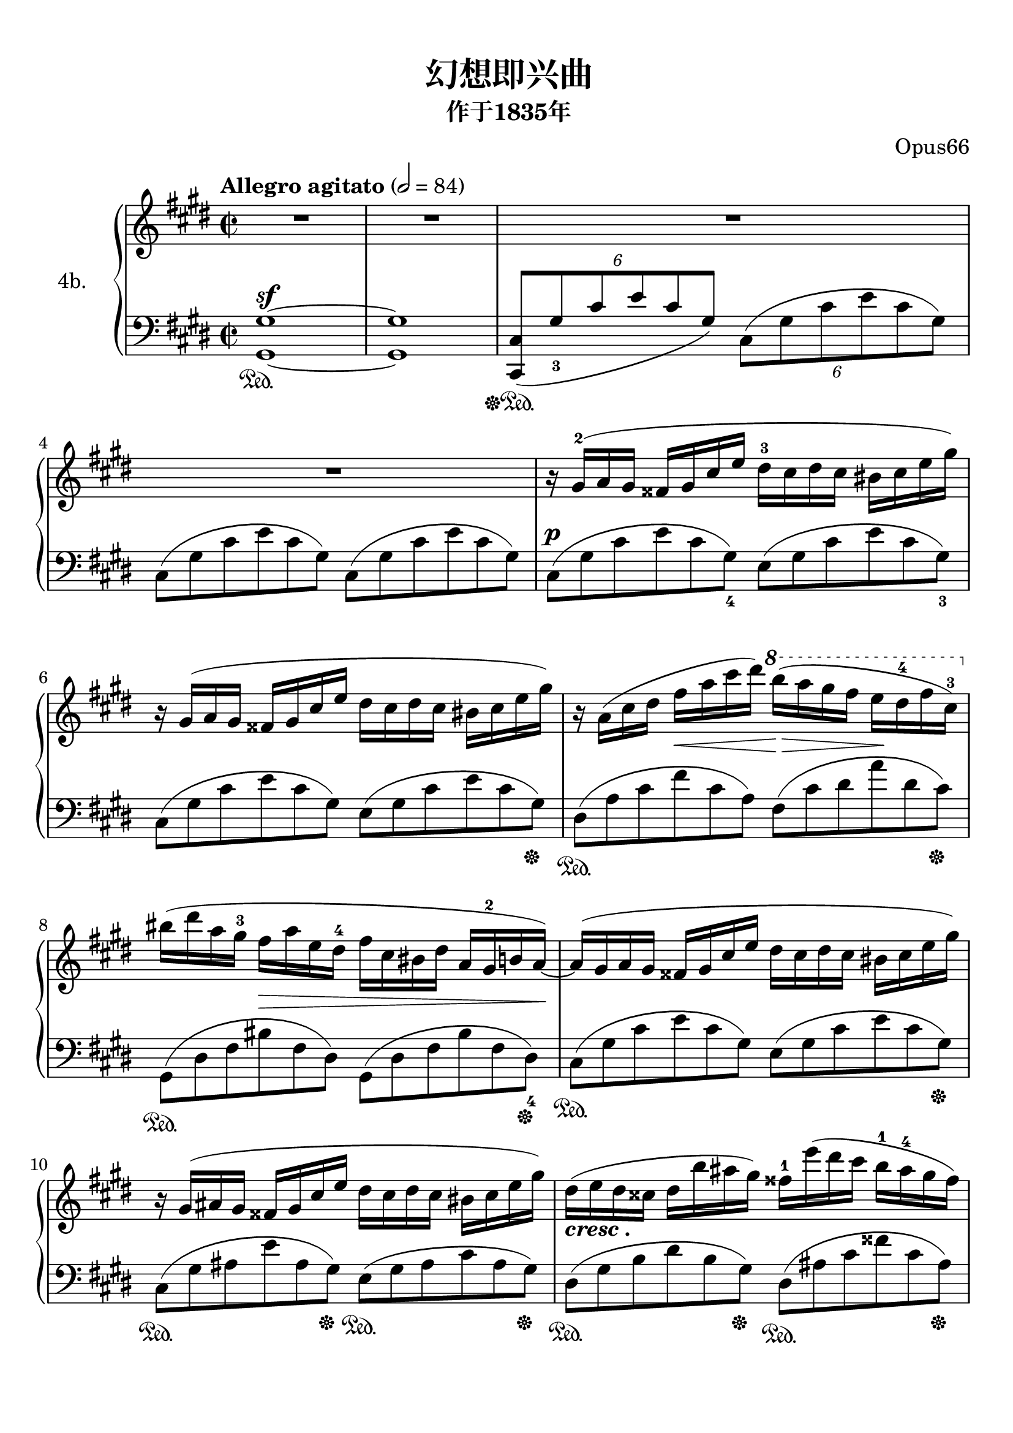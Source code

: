 \version "2.20.0" 

\header {
	encodingsoftware = "Finale 2014.5 for Mac" 
	arranger = "Opus66" 
	encodingdate = "2018-02-25" 
	subtitle = "作于1835年" 
	title = "幻想即兴曲" 
}


#(set-global-staff-size 22.7288571429) 

\paper {
	paper-width = 21.0\cm 
	paper-height = 29.71\cm 
	top-margin = 0.99\cm 
	bottom-margin = 1.67\cm 
	left-margin = 0.99\cm 
	right-margin = 0.89\cm 
	between-system-space = 2.65\cm 
	page-top-space = 1.79\cm 
	indent = 1.61538461538\cm 
	system-system-spacing.basic-distance = #16 
	ragged-last = ##t 
}


\layout {
	\context {
		\Score 
		skipBars = ##t 
		autoBeaming = ##f 
	}
	
}


PartPOneVoiceOne = \relative gis' {
	\clef "treble" \key e \major \time 2/2 |
	\tempo "Allegro agitato" 2 = 84 |
	R1*4 |
	r16 \stemUp gis16 ( ^2 [ \stemUp a16 \stemUp gis16 ] \stemUp fisis16 [ \stemUp gis16 \stemUp cis16 \stemUp e16 ] \stemDown dis16 ^3 [ \stemDown cis16 \stemDown dis16 \stemDown cis16 ] \stemDown bis16 [ \stemDown cis16 \stemDown e16 \stemDown gis16 ) ] |
	r16 \stemUp gis,16 ( [ \stemUp a16 \stemUp gis16 ] \stemUp fisis16 [ \stemUp gis16 \stemUp cis16 \stemUp e16 ] \stemDown dis16 [ \stemDown cis16 \stemDown dis16 \stemDown cis16 ] \stemDown bis16 [ \stemDown cis16 \stemDown e16 \stemDown gis16 ) ] |
	r16 \stemDown a,16 ( [ \stemDown cis16 \stemDown dis16 ] \stemDown fis16 [ _\< \stemDown a16 \stemDown cis16 \stemDown dis16 ) ] \ottava #1 \stemDown b'16 ( [ _\> -\! \stemDown a16 \stemDown gis16 \stemDown fis16 ] \stemDown e16 [ -\! \stemDown dis16 ^4 \stemDown fis16 \stemDown cis16 ) ^3 ] \ottava #0 |
	\stemDown bis16 ( [ \stemDown dis16 \stemDown a16 \stemDown gis16 ^3 ] \stemDown fis16 [ _\> \stemDown a16 \stemDown e16 \stemDown dis16 ^4 ] \stemDown fis16 [ \stemDown cis16 \stemDown bis16 \stemDown dis16 ] \stemUp a16 [ \stemUp gis16 ^2 \stemUp b16 \stemUp a16 ) ~ ] -\! |
	\stemUp a16 ( [ \stemUp gis16 \stemUp a16 \stemUp gis16 ] \stemUp fisis16 [ \stemUp gis16 \stemUp cis16 \stemUp e16 ] \stemDown dis16 [ \stemDown cis16 \stemDown dis16 \stemDown cis16 ] \stemDown bis16 [ \stemDown cis16 \stemDown e16 \stemDown gis16 ) ] |
	\barNumberCheck #10 r16 \stemUp gis,16 ( [ \stemUp ais16 \stemUp gis16 ] \stemUp fisis16 [ \stemUp gis16 \stemUp cis16 \stemUp e16 ] \stemDown dis16 [ \stemDown cis16 \stemDown dis16 \stemDown cis16 ] \stemDown bis16 [ \stemDown cis16 \stemDown e16 \stemDown gis16 ) ] |
	\stemDown dis16 ( [ _\markup { \bold \italic { cresc . } } \stemDown e16 \stemDown dis16 \stemDown cisis16 ] \stemDown dis16 [ \stemDown b'16 \stemDown ais16 \stemDown gis16 ) ] \stemDown fisis16 ^1 [ \stemDown e'16 ( \stemDown dis16 \stemDown cis16 ] \stemDown b16 ^1 [ \stemDown ais16 ^4 \stemDown gis16 \stemDown fisis16 ) ] |
	\stemDown ais16 ( [ _\> _\markup { \bold \italic { dim . } } \stemDown gis16 \stemDown b16 \stemDown cisis,16 ) ] -\! \stemDown e16 ( [ _\> \stemDown dis16 \stemDown gis16 \stemDown ais,16 ) ] -\! \stemUp cis16 ( [ _\> \stemUp b16 \stemUp dis16 \stemUp fisis,16 ) ] -\! \stemUp ais16 ( ^4 [ _\> \stemUp gis16 \stemUp fisis16 \stemUp gis16 ) ] -\! |
	\stemDown gis16 ( ^> [ _\f \stemDown gis'16 \stemDown bis,16 \stemDown cis16 ) ] \stemDown fis,16 ( ^> [ \stemDown fis'16 \stemDown bis,16 \stemDown cis16 ) ] \stemDown eis,16 ( ^> [ \stemDown eis'16 \stemDown bis16 \stemDown cis16 ) ] \stemDown fis,16 ( ^> [ \stemDown fis'16 \stemDown bis,16 \stemDown cis16 ) ] |
	\stemUp cis,16 ( _> [ \stemUp cis'16 \stemUp fis,16 \stemUp a16 ) ] \stemUp dis,16 ( _> [ \stemUp dis'16 \stemUp fis,16 \stemUp a16 ) ] \stemUp e16 ( _> [ \stemUp e'16 \stemUp gis,16 \stemUp b16 ) ] \stemDown gis16 ( ^> [ \stemDown gis'16 \stemDown b,16 \stemDown e16 ) ] |
	\stemDown gis,16 ( ^> [ \stemDown gis'16 \stemDown bis,16 \stemDown cis16 ) ] \stemDown fis,16 ( ^> [ \stemDown fis'16 \stemDown bis,16 \stemDown cis16 ) ] \stemDown eis,16 ( ^> [ \stemDown eis'16 \stemDown bis16 \stemDown cis16 ) ] \stemDown fis,16 ( ^> [ \stemDown fis'16 \stemDown bis,16 \stemDown cis16 ) ] |
	\stemDown eis,16 ( [ \stemDown eis'16 \stemDown b16 \stemDown dis16 ) ] \stemDown fis,16 ( [ \stemDown fis'16 \stemDown b,16 \stemDown dis16 ) ] \stemDown a16 ( [ \stemDown a'16 \stemDown b,16 \stemDown e16 ) ] \stemDown gis,16 ( [ \stemDown gis'16 \stemDown b,16 \stemDown e16 ) ] |
	\stemDown gis,16 [ _\p \stemDown gis'16 ^> \stemDown bis,16 \stemDown cis16 ] \stemDown fis,16 [ \stemDown fis'16 ^> \stemDown bis,16 \stemDown cis16 ] \stemDown eis,16 [ \stemDown eis'16 ^> \stemDown bis16 \stemDown cis16 ] \stemDown fis,16 [ \stemDown fis'16 ^> \stemDown bis,16 \stemDown cis16 ] |
	\stemUp cis,16 [ \stemUp cis'16 _> \stemUp fis,16 \stemUp a16 ] \stemUp dis,16 [ \stemUp dis'16 _> \stemUp fis,16 \stemUp a16 ] \stemUp e16 [ \stemUp e'16 _> \stemUp gis,16 _\markup { \bold \italic { cresc . } } \stemUp b16 ] \stemDown gis16 [ \stemDown gis'16 ^> \stemDown b,16 \stemDown e16 ] |
	\stemDown gis,16 [ \stemDown gis'16 ^> \stemDown bis,16 \stemDown cis16 ] \stemDown fis,16 [ \stemDown fis'16 ^> \stemDown bis,16 \stemDown cis16 ] \stemDown dis16 [ \stemDown dis'16 ^> _\f \stemDown fis,16 _\> \stemDown a16 ] \stemDown cis,16 [ \stemDown cis'16 ^> \stemDown fis,16 \stemDown a16 ] -\! |
	\barNumberCheck #20 \stemDown cis,16 [ \stemDown cis'16 ^> \stemDown dis,16 \stemDown fis16 ] \stemDown bis,16 [ \stemDown bis'16 ^> \stemDown dis,16 \stemDown fis16 ] \stemDown bis,16 [ \stemDown bis'16 ^> \stemDown dis,16 \stemDown fis16 ] \stemDown bis,16 [ \stemDown bis'16 ^> \stemDown dis,16 \stemDown fis16 ] |
	\stemDown c16 [ \stemDown c'16 ^> \stemDown dis,16 \stemDown fis16 ] \stemDown b,16 [ \stemDown b'16 ^> \stemDown dis,16 \stemDown fis16 ] \stemDown b,16 [ \stemDown b'16 ^> \stemDown dis,16 \stemDown fis16 ] \stemDown ais,16 [ \stemDown ais'16 ^> \stemDown dis,16 \stemDown fis16 ] |
	\stemDown ais,16 [ \stemDown ais'16 \stemDown dis,16 \stemDown fis16 ] \stemDown a,16 [ \stemDown a'16 \stemDown dis,16 \stemDown fis16 ] \stemDown a,16 [ \stemDown a'16 \stemDown dis,16 \stemDown fis16 ] \stemDown a,16 [ \stemDown a'16 \stemDown dis,16 \stemDown fis16 ] |
	\stemDown c16 ( [ _\pp \stemDown c'16 \stemDown dis,16 \stemDown fis16 ) ] \stemDown b,16 ( [ \stemDown b'16 \stemDown dis,16 \stemDown fis16 ) ] \stemDown b,16 ( [ \stemDown b'16 \stemDown dis,16 \stemDown fis16 ) ] \stemDown ais,16 ( [ \stemDown ais'16 \stemDown dis,16 \stemDown fis16 ) ] |
	\stemDown ais,16 ( [ \stemDown ais'16 \stemDown dis,16 \stemDown fis16 ) ] \stemDown a,16 ( [ \stemDown a'16 \stemDown dis,16 \stemDown fis16 ) ] \stemDown a,16 ( [ _\markup { \bold \italic { riten . } } \stemDown a'16 \stemDown dis,16 \stemDown fis16 ) ^4 ] \stemDown gis,16 ( [ \stemDown gis'16 \stemDown dis16 \stemDown fis16 ) ] |
	r16 ^\markup { \bold \italic { a tempo } } \stemUp gis,16 ( [ \stemUp a16 \stemUp gis16 ] \stemUp fisis16 [ \stemUp gis16 \stemUp cis16 \stemUp e16 ] \stemDown dis16 [ \stemDown cis16 \stemDown dis16 \stemDown cis16 ] \stemDown bis16 [ \stemDown cis16 \stemDown e16 \stemDown gis16 ) ] |
	r16 \stemUp gis,16 ( [ \stemUp a16 \stemUp gis16 ] \stemUp fisis16 [ \stemUp gis16 \stemUp cis16 \stemUp e16 ] \stemDown dis16 [ \stemDown cis16 \stemDown dis16 \stemDown cis16 ] \stemDown bis16 [ \stemDown cis16 \stemDown e16 \stemDown gis16 ) ] |
	r16 \stemDown a,16 ( [ \stemDown cis16 \stemDown dis16 ] _\< \stemDown fis16 [ \stemDown a16 \stemDown cis16 \stemDown dis16 ] -\! _\> \ottava #1 \stemDown b'16 [ \stemDown a16 \stemDown gis16 -\! \stemDown fis16 ] \stemDown e16 [ \stemDown dis16 \stemDown fis16 \stemDown cis16 ) ] \ottava #0 |
	\stemDown bis16 ( [ \stemDown dis16 \stemDown a16 \stemDown gis16 ] \stemDown fis16 [ \stemDown a16 \stemDown e16 \stemDown dis16 ] \stemDown fis16 [ \stemDown cis16 \stemDown bis16 \stemDown dis16 ] \stemUp a16 [ \stemUp gis16 \stemUp b16 \stemUp a16 ) ~ ] |
	\stemUp a16 ( [ \stemUp gis16 \stemUp a16 \stemUp gis16 ] \stemUp fisis16 [ \stemUp gis16 \stemUp cis16 _\markup { \bold \italic { cresc . } } \stemUp e16 ] \stemDown dis16 [ \stemDown cis16 \stemDown dis16 \stemDown cis16 ] \stemDown bis16 [ \stemDown cis16 \stemDown e16 \stemDown gis16 ) ] |
	\barNumberCheck #30 \stemDown e16 ( [ \stemDown dis16 \stemDown e16 \stemDown dis16 ] \stemDown cisis16 [ \stemDown dis16 \stemDown fis16 \stemDown a16 ) ] \stemDown fis16 ( [ \stemDown eis16 \stemDown fis16 \stemDown eis16 ] \stemDown disis16 [ \stemDown eis16 \stemDown gis16 \stemDown cis16 ) ] |
	r16 \stemDown cis,16 ( [ \stemDown d16 \stemDown cis16 ] \stemDown bis16 [ \stemDown cis16 \stemDown fis16 \stemDown a16 ) ] \stemDown fis16 ( [ \stemDown eis16 \stemDown fis16 \stemDown eis16 ] \stemDown disis16 [ \stemDown eis16 \stemDown gis16 \stemDown cis16 ) ] |
	\stemDown gis16 ( [ _\markup { \bold \italic { sempre cresc . } } \stemDown fis16 \stemDown gis16 \stemDown fis16 ] \stemDown eis16 [ \stemDown fis16 \stemDown a16 ^3 \stemDown cis16 ) ] \stemDown a16 ( [ \stemDown gis16 \stemDown a16 \stemDown gis16 ] \stemDown fisis16 [ \stemDown gis16 \stemDown bis16 ^4 \stemDown dis16 ) ] |
	\stemDown gis,16 ( ^2 [ \stemDown a16 \stemDown gis16 \stemDown fisis16 ] \stemDown gis16 [ \stemDown e'16 ^> \stemDown dis16 \stemDown d16 ) ^1 ] \stemDown cis16 ( ^3 [ \stemDown c16 \stemDown b16 \stemDown ais16 ^4 ] \stemDown a16 [ \stemDown gis16 \stemDown g16 \stemDown fis16 ) ^3 ] |
	\stemDown e16 ( ^1 [ \stemDown fis16 ^4 \stemDown e16 \stemDown dis16 ] \stemDown e16 ^1 [ \stemDown e'16 ^> \stemDown dis16 \stemDown d16 ) ] \stemDown cis16 ( [ \stemDown c16 \stemDown b16 \stemDown ais16 ] \stemDown a16 [ \stemDown gis16 \stemDown g16 \stemDown fis16 ) ^2 ] |
	\stemDown gis16 r16 \stemDown gis'16 ( ^3 [ _\f \stemDown g16 ^1 ] \stemDown fis16 ^3 [ \stemDown eis16 \stemDown e16 \stemDown dis16 ^3 ] \stemDown d16 ^1 [ \stemDown cis16 ^3 \stemDown c16 \stemDown b16 ] \stemDown ais16 ^3 [ \stemDown a16 ^1 \stemDown gis16 ^3 \stemDown g16 ^1 ] |
	\stemDown fis16 ^3 [ \stemDown eis16 \stemDown e16 \stemDown dis16 ] \stemDown d16 [ \stemDown cis16 \stemDown c16 \stemDown b16 ] \stemUp ais16 [ \stemUp a16 \stemUp gis16 \stemUp g16 ] \stemUp fis16 [ \stemUp e16 \stemUp dis16 ^4 \stemUp cis16 ) ] |
	\stemUp gis8 r8 \ottava #1 \stemDown a'''16 ( [ \stemDown gis16 \stemDown e'16 \stemDown e,16 ) ] \stemDown fis16 ( [ \stemDown e16 \stemDown cis'16 \stemDown cis,16 ) ] \stemDown dis16 ( [ \stemDown cis16 \stemDown gis'16 \stemDown gis,16 ) ] \ottava #0 |
	\stemDown a16 ( [ \stemDown gis16 \stemDown e'16 \stemDown e,16 ) ] \stemDown fis16 ( [ \stemDown e16 \stemDown cis'16 \stemDown cis,16 ) ] \stemDown dis16 ( [ \stemDown cis16 \stemDown gis'16 \stemDown gis,16 ) ] \stemDown a16 ( [ \stemDown gis16 \stemDown e'16 \stemDown e,16 ) ] |
	\stemUp fis16 ( [ \stemUp e16 \stemUp cis'16 \stemUp cis,16 ) ] \stemUp dis16 ( [ \stemUp cis16 \stemUp gis'16 \stemUp gis,16 ) ] \stemUp dis'16 ( [ \stemUp cis16 \stemUp gis'16 \stemUp gis,16 ) ] \stemUp dis'16 ( [ \stemUp cis16 \stemUp a'16 \stemUp a,16 ) ] |
	\barNumberCheck #40 \stemUp dis16 ( [ \stemUp cis16 \stemUp gis'16 \stemUp gis,16 ) ] \stemUp dis'16 ( [ _\markup { \bold \italic { riten . } } \stemUp cis16 \stemUp fisis16 \stemUp fisis,16 ) ] \stemUp dis'16 ( [ \stemUp cis16 \stemUp gis'16 \stemUp gis,16 ) ] \stemUp dis'16 ( [ \stemUp bis16 \stemUp gis'16 \stemUp gis,16 ) ] \bar "||" \key des \major |
	R1*2 ^\markup { \bold \large { Largo } } \bar "||" |
	\tempo "Moderato  cantabile" 4 = 88 _\markup { \bold \italic { sotto voce } } |
	\stemUp as'2 ^2 ^1 \stemDown bes8 ( ^\trill [ \stemDown as8 _\< \stemDown des8 ^2 \stemDown es8 ) ] -\! |
	\stemDown f2 ( _\< \stemDown as2 ) -\! |
	\stemDown ges4 \stemDown f4 ^5 \stemDown es4 \stemDown f8. [ _\> \stemDown des16 ] -\! |
	\stemUp as2 \stemDown bes2 ~ ^> ^2 ^1 |
	\stemDown bes2 \stemDown ces8 ( ^\trill [ _\< -\! \stemDown bes8 \stemDown es8 ^2 \stemDown f8 ) ] |
	\stemDown ges4 ( \stemDown f4 ^5 \stemDown es4 \stemDown f4 ) |
	\stemDown des2 \grace {
		\stemUp c32 ( [ \stemUp des32 \stemUp es32 \stemUp des32 ] 
	}
	\stemDown f4. ) \stemDown es8 |
	\barNumberCheck #50 es1 ^> ^3 |
	\stemUp as,2 ^\markup { \bold \italic { a tempo } } \stemDown bes8 ( ^\trill [ _\< \stemDown as8 -\! \stemDown des8 \stemDown es8 ) ] |
	\stemDown f2 \stemDown as2 ^> |
	\stemDown ges4 \stemDown f4 \stemDown es4 \grace {
		\stemUp f16 [ \stemUp es16 \stemUp des16 \stemUp es16 ] 
	}
	\stemDown f8. [ \stemDown des16 ] |
	\stemUp as2 \stemDown bes2 ~ ^> |
	\stemDown bes2 \stemDown ces8 ( ^\trill [ _\< \stemDown bes8 -\! \stemDown es8 \stemDown f8 ) ] |
	\stemDown ges4 ( \stemDown f4 \stemDown es4 \stemDown f4 ) |
	\stemDown des4. \stemUp g,32 [ \stemUp as32 \stemUp bes32 \stemUp as32 ] \stemDown f'4. _\> \stemDown es8 -\! |
	\stemDown es2 ( \stemDown des4 ) r8 \stemDown as'8 ( |
	\stemUp as,2 ) _\sf \stemDown bes8. ( ^\trill [ _\< -\! \stemDown a16 \stemDown bes8. \stemDown c16 ] |
	\barNumberCheck #60 \stemUp as8 ) r8 \stemDown c'4 ~ _\sf \times 4/7 {
		\stemDown c8 ( [ _\f \stemDown bes8 \stemDown as8 \stemDown fes8 \stemDown des8 ^3 \stemDown bes8. ^2 \stemDown as'16 ) ( ] 
	}
	|
	\stemUp es,2 ) _> \acciaccatura {
		\stemUp c'8 ^3 
	}
	\stemDown bes8. ( [ \stemDown a16 _\< \stemDown bes8. \stemDown es16 ) ] -\! |
	\stemUp as,4 r4 \stemDown bes4 _\pp \once \omit TupletBracket \once \omit TupletNumber \times 2/3 {
		\stemDown des8 ( [ _\> \stemDown c8 \stemDown bes8 ) ] 
	}
	-\! |
	\stemUp as2 \stemDown bes8 ( ^\trill [ \stemDown as8 \stemDown des8 \stemDown es8 ) ] |
	\stemDown f2 \stemDown as2 ^> |
	\stemDown ges4 \stemDown f4 \stemDown es4 \grace {
		\stemUp f16 ( [ \stemUp es16 \stemUp des16 \stemUp es16 ] 
	}
	\stemDown f8 ) [ \stemDown des8 ] |
	\stemUp as2 \stemDown bes2 ~ _\sf |
	\stemDown bes2 \stemDown ces8 ( ^\trill [ \stemDown bes8 \stemDown es8 \stemDown f8 ) ] |
	\stemDown ges4 ( \stemDown f4 \stemDown es4 \stemDown f4 ) |
	\stemDown des4. \stemUp g,32 [ \stemUp as32 \stemUp bes32 \stemUp as32 ] _\> \stemDown f'4. ( \stemDown es8 ) -\! |
	\barNumberCheck #70 \stemDown es2 ( \stemDown des4 ) r8 \stemDown as'8 ( |
	\stemUp as,2 ) _\sf \stemDown bes8. ( ^\trill [ \stemDown a16 \stemDown bes8. \stemDown c16 ) ] |
	\stemUp as8 r8 _\f \stemDown c'4 ~ _\> \once \omit TupletBracket \times 4/7 {
		\stemDown c8 ( [ \stemDown bes8 \stemDown as8 -\! \stemDown fes8 \stemDown des8 \stemDown bes8. \stemDown as'16 ) ( ] 
	}
	|
	\stemUp es,2 ) _> \acciaccatura {
		\stemUp c'8 ( 
	}
	\stemDown bes8. ) ( [ \stemDown a16 \stemDown bes8. \stemDown es16 ) ] |
	\stemUp as,4 r4 \stemDown bes4 _\> \once \omit TupletBracket \times 2/3 {
		\stemDown des8 ( [ -\! \stemDown c8 \stemDown bes8 ) ] 
	}
	|
	\stemUp as2 _\< \stemDown bes8 ( ^\trill [ -\! \stemDown as8 \stemDown des8 \stemDown es8 ) ] |
	\stemDown f2 \stemDown as2 ^> |
	\stemDown ges4 \stemDown f4 \stemDown es4 \grace {
		\stemUp f16 [ \stemUp es16 \stemUp des16 \stemUp es16 ] 
	}
	\stemDown f8 [ \stemDown des8 ] |
	\stemUp as2 \stemDown bes2 ~ ^> |
	\stemDown bes2 \stemDown ces8 ( ^\trill [ _\< \stemDown bes8 -\! \stemDown es8 \stemDown f8 ) ] |
	\barNumberCheck #80 \stemDown ges4 ( _\> \stemDown f4 \stemDown es4 -\! \stemDown f4 ) |
	\stemDown des4. \stemUp g,32 ( [ \stemUp as32 \stemUp bes32 \stemUp as32 ) ] \stemDown f'4. \stemDown es8 |
	es1 _\markup { \bold \italic { riten . } } \bar "||" \key e \major |
	r16 ^\markup { \bold \large { Presto } } \stemUp gis,16 ( [ \stemUp a16 \stemUp gis16 ] \stemUp fisis16 [ \stemUp gis16 \stemUp cis16 \stemUp e16 ] \stemDown dis16 [ \stemDown cis16 \stemDown dis16 \stemDown cis16 ] \stemDown bis16 [ \stemDown cis16 \stemDown e16 \stemDown gis16 ) ] |
	r16 \stemUp gis,16 ( [ \stemUp a16 \stemUp gis16 ] \stemUp fisis16 [ \stemUp gis16 \stemUp cis16 \stemUp e16 ] \stemDown dis16 [ \stemDown cis16 \stemDown dis16 \stemDown cis16 ] \stemDown bis16 [ \stemDown cis16 \stemDown e16 \stemDown gis16 ) ] |
	r16 \stemDown a,16 ( [ \stemDown cis16 _\< \stemDown dis16 ] \stemDown fis16 [ \stemDown a16 \stemDown cis16 \stemDown dis16 ) ] \ottava #1 \stemDown b'16 ( [ _\> -\! \stemDown a16 \stemDown gis16 \stemDown fis16 ] \stemDown e16 [ \stemDown dis16 \stemDown fis16 \stemDown cis16 ) ] -\! \ottava #0 |
	\stemDown bis16 ( [ \stemDown dis16 \stemDown a16 \stemDown gis16 ] \stemDown fis16 [ _\> \stemDown a16 \stemDown e16 \stemDown dis16 ] \stemDown fis16 [ \stemDown cis16 \stemDown bis16 \stemDown dis16 ] \stemUp a16 [ \stemUp gis16 -\! \stemUp b16 \stemUp a16 ) ~ ] |
	\stemUp a16 ( [ \stemUp gis16 \stemUp a16 \stemUp gis16 ] \stemUp fisis16 [ \stemUp gis16 \stemUp cis16 \stemUp e16 ] \stemDown dis16 [ \stemDown cis16 \stemDown dis16 \stemDown cis16 ] \stemDown bis16 [ \stemDown cis16 \stemDown e16 \stemDown gis16 ) ] |
	r16 \stemUp gis,16 ( [ \stemUp ais16 \stemUp gis16 ] \stemUp fisis16 [ \stemUp gis16 \stemUp cis16 \stemUp e16 ] \stemDown dis16 [ \stemDown cis16 \stemDown dis16 \stemDown cis16 ] \stemDown bis16 [ _\markup { \bold \italic { cresc . } } \stemDown cis16 \stemDown e16 \stemDown gis16 ) ] |
	\stemDown dis16 ( [ \stemDown e16 \stemDown dis16 \stemDown cisis16 ] \stemDown dis16 [ \stemDown b'16 \stemDown ais16 \stemDown gis16 ) ] \stemDown fisis16 [ \stemDown e'16 ( \stemDown dis16 \stemDown cis16 ] \stemDown b16 [ \stemDown ais16 \stemDown gis16 \stemDown fisis16 ) ] |
	\barNumberCheck #90 \stemDown ais16 ( [ _\> _\markup { \bold \italic { dim . } } \stemDown gis16 \stemDown b16 \stemDown cisis,16 ) ] -\! \stemDown e16 ( [ _\> \stemDown dis16 \stemDown gis16 \stemDown ais,16 ) ] -\! \stemUp cis16 ( [ _\> \stemUp b16 \stemUp dis16 \stemUp fisis,16 ) ] -\! \stemUp ais16 ( [ _\> \stemUp gis16 \stemUp fisis16 \stemUp gis16 ) ] -\! |
	\stemDown gis16 ( ^> [ _\f \stemDown gis'16 \stemDown bis,16 \stemDown cis16 ) ] \stemDown fis,16 ( ^> [ \stemDown fis'16 \stemDown bis,16 \stemDown cis16 ) ] \stemDown eis,16 ( ^> [ \stemDown eis'16 \stemDown bis16 \stemDown cis16 ) ] \stemDown fis,16 ( ^> [ \stemDown fis'16 \stemDown bis,16 \stemDown cis16 ) ] |
	\stemUp cis,16 ( _> [ \stemUp cis'16 \stemUp fis,16 \stemUp a16 ) ] \stemUp dis,16 ( _> [ \stemUp dis'16 \stemUp fis,16 \stemUp a16 ) ] \stemUp e16 ( _> [ \stemUp e'16 \stemUp gis,16 \stemUp b16 ) ] \stemDown gis16 ( ^> [ \stemDown gis'16 \stemDown b,16 \stemDown e16 ) ] |
	\stemDown gis,16 ( ^> [ \stemDown gis'16 \stemDown bis,16 \stemDown cis16 ) ] \stemDown fis,16 ( ^> [ \stemDown fis'16 \stemDown bis,16 \stemDown cis16 ) ] \stemDown eis,16 ( ^> [ \stemDown eis'16 \stemDown bis16 \stemDown cis16 ) ] \stemDown fis,16 ( ^> [ \stemDown fis'16 \stemDown bis,16 \stemDown cis16 ) ] |
	\stemDown eis,16 ( [ \stemDown eis'16 \stemDown b16 \stemDown dis16 ) ] \stemDown fis,16 ( [ \stemDown fis'16 \stemDown b,16 \stemDown dis16 ) ] \stemDown a16 ( [ \stemDown a'16 \stemDown b,16 \stemDown e16 ) ] \stemDown gis,16 ( [ \stemDown gis'16 \stemDown b,16 \stemDown e16 ) ] |
	\stemDown gis,16 [ _\p \stemDown gis'16 ^> \stemDown bis,16 \stemDown cis16 ] \stemDown fis,16 [ \stemDown fis'16 ^> \stemDown bis,16 \stemDown cis16 ] \stemDown eis,16 [ \stemDown eis'16 ^> \stemDown bis16 \stemDown cis16 ] \stemDown fis,16 [ \stemDown fis'16 ^> \stemDown bis,16 \stemDown cis16 ] |
	\stemUp cis,16 [ \stemUp cis'16 _> \stemUp fis,16 \stemUp a16 ] \stemUp dis,16 [ \stemUp dis'16 _> \stemUp fis,16 \stemUp a16 ] \stemUp e16 [ \stemUp e'16 _> \stemUp gis,16 \stemUp b16 ] \stemDown gis16 [ \stemDown gis'16 ^> \stemDown b,16 \stemDown e16 ] |
	\stemDown gis,16 [ \stemDown gis'16 ^> \stemDown bis,16 \stemDown cis16 ] \stemDown fis,16 [ \stemDown fis'16 ^> \stemDown bis,16 \stemDown cis16 ] \stemDown dis16 [ _\f \stemDown dis'16 ^> \stemDown fis,16 \stemDown a16 ] _\> \stemDown cis,16 [ \stemDown cis'16 ^> \stemDown fis,16 \stemDown a16 ] |
	\stemDown cis,16 [ -\! \stemDown cis'16 ^> \stemDown dis,16 \stemDown fis16 ] \stemDown bis,16 [ \stemDown bis'16 ^> \stemDown dis,16 \stemDown fis16 ] \stemDown bis,16 [ \stemDown bis'16 ^> \stemDown dis,16 \stemDown fis16 ] \stemDown bis,16 [ \stemDown bis'16 ^> \stemDown dis,16 \stemDown fis16 ] |
	\stemDown c16 [ \stemDown c'16 ^> \stemDown dis,16 \stemDown fis16 ] \stemDown b,16 [ \stemDown b'16 ^> \stemDown dis,16 \stemDown fis16 ] \stemDown b,16 [ \stemDown b'16 ^> \stemDown dis,16 \stemDown fis16 ] \stemDown ais,16 [ \stemDown ais'16 ^> \stemDown dis,16 \stemDown fis16 ] |
	\barNumberCheck #100 \stemDown ais,16 [ \stemDown ais'16 \stemDown dis,16 \stemDown fis16 ] \stemDown a,16 [ \stemDown a'16 \stemDown dis,16 \stemDown fis16 ] \stemDown a,16 [ \stemDown a'16 \stemDown dis,16 \stemDown fis16 ] \stemDown a,16 [ \stemDown a'16 \stemDown dis,16 \stemDown fis16 ] |
	\stemDown c16 ( [ _\pp \stemDown c'16 \stemDown dis,16 \stemDown fis16 ) ] \stemDown b,16 ( [ \stemDown b'16 \stemDown dis,16 \stemDown fis16 ) ] \stemDown b,16 ( [ \stemDown b'16 \stemDown dis,16 \stemDown fis16 ) ] \stemDown ais,16 ( [ \stemDown ais'16 \stemDown dis,16 \stemDown fis16 ) ] |
	\stemDown ais,16 ( [ \stemDown ais'16 \stemDown dis,16 \stemDown fis16 ) ] \stemDown a,16 ( [ \stemDown a'16 \stemDown dis,16 \stemDown fis16 ) ] \stemDown a,16 ( [ \stemDown a'16 \stemDown dis,16 \stemDown fis16 ) ] \stemDown gis,16 ( [ \stemDown gis'16 \stemDown dis16 \stemDown fis16 ) ] |
	r16 ^\markup { \bold \italic { a tempo } } \stemUp gis,16 ( [ \stemUp a16 \stemUp gis16 ] \stemUp fisis16 [ \stemUp gis16 \stemUp cis16 \stemUp e16 ] \stemDown dis16 [ \stemDown cis16 \stemDown dis16 \stemDown cis16 ] \stemDown bis16 [ \stemDown cis16 \stemDown e16 \stemDown gis16 ) ] |
	r16 \stemUp gis,16 ( [ \stemUp a16 \stemUp gis16 ] \stemUp fisis16 [ \stemUp gis16 \stemUp cis16 \stemUp e16 ] \stemDown dis16 [ \stemDown cis16 \stemDown dis16 \stemDown cis16 ] \stemDown bis16 [ \stemDown cis16 \stemDown e16 \stemDown gis16 ) ] |
	r16 \stemDown a,16 ( [ \stemDown cis16 \stemDown dis16 ] _\< \stemDown fis16 [ \stemDown a16 \stemDown cis16 \stemDown dis16 ] \ottava #1 \stemDown b'16 [ -\! _\> \stemDown a16 \stemDown gis16 \stemDown fis16 ] -\! \stemDown e16 [ \stemDown dis16 \stemDown fis16 \stemDown cis16 ) ] \ottava #0 |
	\stemDown bis16 ( [ \stemDown dis16 \stemDown a16 \stemDown gis16 ] \stemDown fis16 [ \stemDown a16 \stemDown e16 \stemDown dis16 ] \stemDown fis16 [ \stemDown cis16 \stemDown bis16 \stemDown dis16 ] \stemUp a16 [ \stemUp gis16 \stemUp b16 \stemUp a16 ) ~ ] |
	\stemUp a16 ( [ \stemUp gis16 \stemUp a16 \stemUp gis16 ] \stemUp fisis16 [ \stemUp gis16 \stemUp cis16 \stemUp e16 ] \stemDown dis16 [ _\markup { \bold \italic { cresc . } } \stemDown cis16 \stemDown dis16 \stemDown cis16 ] \stemDown bis16 [ \stemDown cis16 \stemDown e16 \stemDown gis16 ) ] |
	\stemDown e16 ( [ \stemDown dis16 \stemDown e16 \stemDown dis16 ] \stemDown cisis16 [ \stemDown dis16 \stemDown fis16 \stemDown a16 ) ] \stemDown fis16 ( [ \stemDown eis16 \stemDown fis16 \stemDown eis16 ] \stemDown disis16 [ \stemDown eis16 \stemDown gis16 \stemDown cis16 ) ] |
	r16 \stemDown cis,16 ( [ \stemDown d16 \stemDown cis16 ] \stemDown bis16 [ \stemDown cis16 \stemDown fis16 \stemDown a16 ) ] \stemDown fis16 ( [ \stemDown eis16 \stemDown fis16 \stemDown eis16 ] \stemDown disis16 [ \stemDown eis16 \stemDown gis16 \stemDown cis16 ) ] |
	\barNumberCheck #110 \stemDown gis16 ( [ _\markup { \bold \italic { sempre cresc . } } \stemDown fis16 \stemDown gis16 \stemDown fis16 ] \stemDown eis16 [ \stemDown fis16 \stemDown a16 \stemDown cis16 ) ] \stemDown a16 ( [ \stemDown gis16 \stemDown a16 \stemDown gis16 ] \stemDown fisis16 [ \stemDown gis16 \stemDown bis16 \stemDown dis16 ) ] |
	\stemDown gis,16 ( [ \stemDown a16 \stemDown gis16 \stemDown fisis16 ] \stemDown gis16 [ \stemDown e'16 ^> \stemDown dis16 \stemDown d16 ) ] \stemDown cis16 ( [ \stemDown c16 \stemDown b16 \stemDown ais16 ] \stemDown a16 [ \stemDown gis16 \stemDown g16 \stemDown fis16 ) ] |
	\stemDown e16 ( [ \stemDown fis16 \stemDown e16 \stemDown dis16 ] \stemDown e16 [ \stemDown e'16 ^> \stemDown dis16 \stemDown d16 ) ] \stemDown cis16 ( [ \stemDown c16 \stemDown b16 \stemDown ais16 ] \stemDown a16 [ \stemDown gis16 \stemDown g16 \stemDown fis16 ) ] |
	\stemDown gis16 r16 \stemDown gis'16 ( [ _\f \stemDown g16 ] \stemDown fis16 [ \stemDown eis16 \stemDown e16 \stemDown dis16 ] \stemDown d16 [ \stemDown cis16 \stemDown c16 \stemDown b16 ] \stemDown ais16 [ \stemDown a16 \stemDown gis16 \stemDown g16 ) ] |
	\stemDown fis16 ( [ \stemDown eis16 \stemDown e16 \stemDown dis16 ] \stemDown d16 [ \stemDown cis16 \stemDown c16 \stemDown b16 ] \stemUp ais16 [ \stemUp a16 \stemUp gis16 \stemUp g16 ] \stemUp fis16 [ \stemUp e16 \stemUp dis16 \stemUp cis16 ) ] |
	\stemUp gis8 _\ff r8 \ottava #1 \stemDown a'''16 ( [ \stemDown gis16 \stemDown e'16 \stemDown e,16 ) ] \stemDown fis16 ( [ \stemDown e16 \stemDown cis'16 \stemDown cis,16 ) ] \stemDown dis16 ( [ \stemDown cis16 \stemDown gis'16 \stemDown gis,16 ) ] \ottava #0 |
	\stemDown a16 ( [ \stemDown gis16 \stemDown e'16 \stemDown e,16 ) ] \stemDown fis16 ( [ \stemDown e16 \stemDown cis'16 \stemDown cis,16 ) ] \stemDown dis16 ( [ \stemDown cis16 \stemDown gis'16 \stemDown gis,16 ) ] \stemUp a16 ( [ \stemUp gis16 \stemUp e'16 \stemUp e,16 ) ] |
	\stemUp fis16 ( [ \stemUp e16 \stemUp cis'16 \stemUp cis,16 ) ] \stemUp dis16 ( [ \stemUp cis16 \stemUp gis'16 \stemUp gis,16 ) ] \stemUp dis'16 ( [ \stemUp cis16 \stemUp gis'16 \stemUp gis,16 ) ] \stemUp dis'16 ( [ \stemUp cis16 \stemUp a'16 \stemUp a,16 ) ] |
	\stemUp dis16 [ \stemUp cis16 \stemUp gis'16 \stemUp gis,16 ] \stemUp dis'16 [ \stemUp cis16 \stemUp fisis16 \stemUp fisis,16 ] \stemUp dis'16 [ \stemUp cis16 \stemUp gis'16 \stemUp gis,16 ] \stemUp dis'16 [ \stemUp bis16 \stemUp gis'16 \stemUp gis,16 ] |
	\stemUp dis'16 [ _\markup { \bold \italic { sempre } } \stemUp cis16 \stemUp gis'16 \stemUp gis,16 ] \stemUp a'16 ( [ \stemUp gis16 \stemUp e'16 _> \stemUp e,16 ) ] \stemUp a16 ( [ \stemUp gis16 \stemUp e'16 _> \stemUp e,16 ) ] \stemUp a16 ( [ \stemUp gis16 \stemUp dis'16 _> \stemUp dis,16 ) ] |
	\barNumberCheck #120 \stemUp a'16 ( [ \stemUp gis16 \stemUp dis'16 _> \stemUp dis,16 ) ] \stemUp a'16 ( [ \stemUp gis16 \stemUp cis16 _> \stemUp cis,16 ) ] \stemUp e16 ( [ _\p \stemUp dis16 \stemUp gis16 _> \stemUp gis,16 ) ] \stemUp e'16 ( [ \stemUp dis16 \stemUp gis16 _> \stemUp gis,16 ) ] |
	\stemUp dis'16 [ _\ff \stemUp cis16 \stemUp gis'16 _> \stemUp gis,16 ] \stemUp a'16 ( [ \stemUp gis16 \stemUp e'16 _> \stemUp e,16 ) ] \stemUp a16 ( [ \stemUp gis16 \stemUp e'16 _> \stemUp e,16 ) ] \stemUp a16 ( [ \stemUp gis16 \stemUp dis'16 _> \stemUp dis,16 ) ] |
	\stemUp a'16 ( [ \stemUp gis16 \stemUp dis'16 _> \stemUp dis,16 ) ] \stemUp a'16 ( [ \stemUp gis16 \stemUp cis16 _> \stemUp cis,16 ) ] \stemUp e16 ( [ _\p \stemUp dis16 \stemUp gis16 _> \stemUp gis,16 ) ] \stemUp e'16 ( [ \stemUp dis16 \stemUp gis16 _> \stemUp gis,16 ) ] |
	\stemUp dis'16 ( [ _\ff \stemUp cis16 \stemUp gis'16 _> \stemUp gis,16 ) ] \stemUp a'16 ( [ \stemUp gis16 \stemUp e'16 _> \stemUp e,16 ) ] \stemUp fis16 ( [ \stemUp e16 \stemUp cis'16 _> \stemUp cis,16 ) ] \stemUp a'16 ( [ \stemUp gis16 \stemUp e'16 _> \stemUp e,16 ) ] |
	\stemUp dis16 ( [ \stemUp cis16 \stemUp gis'16 _> \stemUp gis,16 ) ] \stemUp a'16 ( [ \stemUp gis16 \stemUp e'16 _> \stemUp e,16 ) ] \stemUp fis16 ( [ \stemUp e16 \stemUp cis'16 _> \stemUp cis,16 ) ] \stemUp a'16 ( [ \stemUp gis16 \stemUp e'16 _> \stemUp e,16 ) ] |
	\stemUp fis16 ( [ _\markup { \bold \italic { poco } } \stemUp e16 \stemUp cis'16 \stemUp cis,16 ) ] \stemUp a'16 ( [ \stemUp gis16 \stemUp cis16 \stemUp cis,16 ) ] _\markup { \bold \italic { a } } \stemUp fis16 ( [ \stemUp e16 \stemUp cis'16 \stemUp cis,16 ) ] \stemUp a'16 ( [ _\markup { \bold \italic { poco } } \stemUp gis16 \stemUp cis16 \stemUp cis,16 ) ] |
	\stemUp fis16 ( [ _\markup { \bold \italic { diminuendo } } \stemUp e16 \stemUp cis'16 \stemUp cis,16 ) ] \stemUp a'16 ( [ \stemUp gis16 \stemUp cis16 \stemUp cis,16 ) ] \stemUp fis16 ( [ \stemUp e16 \stemUp cis'16 \stemUp cis,16 ) ] \stemUp a'16 ( [ \stemUp gis16 \stemUp cis16 \stemUp cis,16 ) ] |
	\stemUp dis16 ( [ \stemUp cis16 \stemUp gis'16 \stemUp gis,16 ) ] \stemUp dis'16 ( [ \stemUp cis16 \stemUp gis'16 \stemUp gis,16 ) ] \stemUp dis'16 ( [ _\p \stemUp cis16 \stemUp gis'16 \stemUp gis,16 ) ] \stemUp dis'16 ( [ \stemUp cis16 \stemUp gis'16 \stemUp gis,16 ) ] |
	\stemUp dis'16 ( [ \stemUp cis16 \stemUp gis'16 \stemUp gis,16 ) ] \stemUp dis'16 ( [ \stemUp cis16 \stemUp gis'16 \stemUp gis,16 ) ] \stemUp dis'16 ( [ \stemUp cis16 \stemUp gis'16 \stemUp gis,16 ) ] \stemUp dis'16 ( [ \stemUp cis16 \stemUp gis'16 \stemUp gis,16 ) ] |
	\stemUp dis'16 ( [ _\pp \stemUp cis16 \stemUp gis'16 \stemUp gis,16 ) ] \stemUp dis'16 ( [ \stemUp cis16 _\markup { \bold \italic { il canto marcato } } \stemUp gis'16 \stemUp gis,16 ) ] \stemUp dis'16 ( [ \stemUp cis16 \stemUp gis'16 \stemUp gis,16 ) ] \stemUp dis'16 ( [ \stemUp cis16 \stemUp gis'16 \stemUp gis,16 ) ] |
	\barNumberCheck #130 \stemUp dis'16 ( [ \stemUp cis16 \stemUp gis'16 \stemUp gis,16 ) ] \stemUp dis'16 ( [ \stemUp cis16 \stemUp gis'16 \stemUp gis,16 ) ] \stemUp dis'16 ( [ \stemUp cis16 \stemUp gis'16 \stemUp gis,16 ) ] \stemUp dis'16 ( [ \stemUp cis16 \stemUp gis'16 \stemUp gis,16 ) ] |
	\stemUp dis'16 ( [ \stemUp cis16 \stemUp gis'16 \stemUp gis,16 ) ] \stemUp dis'16 ( [ \stemUp cis16 \stemUp gis'16 \stemUp gis,16 ) ] \stemUp dis'16 ( [ \stemUp cis16 \stemUp gis'16 \stemUp gis,16 ) ] \stemUp dis'16 ( [ \stemUp cis16 \stemUp gis'16 \stemUp gis,16 ) ] |
	\stemUp dis'16 ( [ \stemUp cis16 \stemUp gis'16 \stemUp gis,16 ) ] \stemUp dis'16 ( [ \stemUp cis16 \stemUp gis'16 \stemUp gis,16 ) ] \stemUp dis'16 ( [ \stemUp cis16 \stemUp gis'16 \stemUp gis,16 ) ] \stemUp dis'16 ( [ \stemUp cis16 \stemUp gis'16 \stemUp gis,16 ) ] |
	\stemUp dis'16 ( [ \stemUp cis16 \stemUp gis'16 \stemUp gis,16 ) ] \stemUp dis'16 ( [ \stemUp cis16 \stemUp gis'16 \stemUp gis,16 ) ] \stemUp dis'16 ( [ \stemUp cis16 \stemUp gis'16 \stemUp gis,16 ) ] \stemUp dis'16 ( [ \stemUp cis16 \stemUp gis'16 \stemUp gis,16 ) ] |
	\stemUp dis'16 ( [ \stemUp cis16 \stemUp gis'16 \stemUp gis,16 ) ] \stemUp dis'16 ( [ \stemUp cis16 \stemUp gis'16 \stemUp gis,16 ) ] \stemUp dis'16 ( [ \stemUp cis16 \stemUp gis'16 \stemUp gis,16 ) ] \stemUp dis'16 ( [ \stemUp cis16 \stemUp gis'16 \stemUp gis,16 ) ] |
	\stemUp dis'16 ( [ \stemUp cis16 \stemUp gis'16 \stemUp eis,16 ) ] \stemUp dis'16 ( [ \stemUp cis16 \stemUp gis'16 \stemUp eis,16 ) ] \stemUp dis'16 ( [ \stemUp cis16 \stemUp gis'16 \stemUp eis,16 ) ] \stemUp dis'16 ( [ \stemUp cis16 \stemUp gis'16 \stemUp eis,16 ) ] |
	\stemUp eis'16 ( [ \stemUp dis16 \stemUp gis16 \stemUp fis,16 ) \stemUp eis'16 ( \stemUp dis16 \stemUp gis16 \stemUp fis,16 ) ] \stemUp eis'16 ( [ \stemUp dis16 \stemUp gis16 \stemUp fis,16 ) \stemUp eis'16 ( \stemUp dis16 \stemUp gis16 \stemUp fis,16 ) ] |
	dis'1 \arpeggio _\ppp |
	cis1 \arpeggio \bar "|." 
}


PartPOneVoiceTwo = \relative gis, {
	\clef "bass" \key e \major \time 2/2 <gis gis'>1 ~ ~ \sustainOn ^\sf <gis gis'>1 |
	\once \omit TupletBracket \times 4/6 {
		\stemUp <cis, cis'>8 ( [ \sustainOff \sustainOn \stemUp gis''8 _3 \stemUp cis8 \stemUp e8 \stemUp cis8 \stemUp gis8 ) ] 
	}
	\once \omit TupletBracket \times 4/6 {
		\stemDown cis,8 ( [ \stemDown gis'8 \stemDown cis8 \stemDown e8 \stemDown cis8 \stemDown gis8 ) ] 
	}
	\once \omit TupletBracket \once \omit TupletNumber \times 4/6 {
		\stemDown cis,8 ( [ \stemDown gis'8 \stemDown cis8 \stemDown e8 \stemDown cis8 \stemDown gis8 ) ] 
	}
	\once \omit TupletBracket \once \omit TupletNumber \times 4/6 {
		\stemDown cis,8 ( [ \stemDown gis'8 \stemDown cis8 \stemDown e8 \stemDown cis8 \stemDown gis8 ) ] 
	}
	|
	\once \omit TupletBracket \once \omit TupletNumber \times 4/6 {
		\stemDown cis,8 ( [ ^\p \stemDown gis'8 \stemDown cis8 \stemDown e8 \stemDown cis8 \stemDown gis8 ) _4 ] 
	}
	\once \omit TupletBracket \once \omit TupletNumber \times 4/6 {
		\stemDown e8 ( [ \stemDown gis8 \stemDown cis8 \stemDown e8 \stemDown cis8 \stemDown gis8 ) _3 ] 
	}
	\once \omit TupletBracket \once \omit TupletNumber \times 4/6 {
		\stemDown cis,8 ( [ \stemDown gis'8 \stemDown cis8 \stemDown e8 \stemDown cis8 \stemDown gis8 ) ] 
	}
	\once \omit TupletBracket \once \omit TupletNumber \times 4/6 {
		\stemDown e8 ( [ \stemDown gis8 \stemDown cis8 \stemDown e8 \stemDown cis8 \stemDown gis8 ) ] 
	}
	\sustainOff \once \omit TupletBracket \once \omit TupletNumber \times 4/6 {
		\stemDown dis8 ( [ \sustainOn \stemDown a'8 \stemDown cis8 \stemDown fis8 \stemDown cis8 \stemDown a8 ) ] 
	}
	\once \omit TupletBracket \once \omit TupletNumber \times 4/6 {
		\stemDown fis8 ( [ \stemDown cis'8 \stemDown dis8 \stemDown a'8 \stemDown dis,8 \stemDown cis8 ) ] 
	}
	\sustainOff \once \omit TupletBracket \once \omit TupletNumber \times 4/6 {
		\stemDown gis,8 ( [ \sustainOn \stemDown dis'8 \stemDown fis8 \stemDown bis8 \stemDown fis8 \stemDown dis8 ) ] 
	}
	\once \omit TupletBracket \once \omit TupletNumber \times 4/6 {
		\stemDown gis,8 ( [ \stemDown dis'8 \stemDown fis8 \stemDown bis8 \stemDown fis8 \stemDown dis8 ) _4 ] 
	}
	\sustainOff |
	\once \omit TupletBracket \once \omit TupletNumber \times 4/6 {
		\stemDown cis8 ( [ \sustainOn \stemDown gis'8 \stemDown cis8 \stemDown e8 \stemDown cis8 \stemDown gis8 ) ] 
	}
	\once \omit TupletBracket \once \omit TupletNumber \times 4/6 {
		\stemDown e8 ( [ \stemDown gis8 \stemDown cis8 \stemDown e8 \stemDown cis8 \stemDown gis8 ) ] 
	}
	\sustainOff |
	\barNumberCheck #10 \once \omit TupletBracket \once \omit TupletNumber \times 4/6 {
		\stemDown cis,8 ( [ \sustainOn \stemDown gis'8 \stemDown ais8 \stemDown e'8 \stemDown ais,8 \stemDown gis8 ) ] 
	}
	\sustainOff \once \omit TupletBracket \once \omit TupletNumber \times 4/6 {
		\stemDown e8 ( [ \sustainOn \stemDown gis8 \stemDown ais8 \stemDown cis8 \stemDown ais8 \stemDown gis8 ) ] 
	}
	\sustainOff \once \omit TupletBracket \once \omit TupletNumber \times 4/6 {
		\stemDown dis8 ( [ \sustainOn \stemDown gis8 \stemDown b8 \stemDown dis8 \stemDown b8 \stemDown gis8 ) ] 
	}
	\sustainOff \once \omit TupletBracket \once \omit TupletNumber \times 4/6 {
		\stemDown dis8 ( [ \sustainOn \stemDown ais'8 \stemDown cis8 \stemDown fisis8 \stemDown cis8 \stemDown ais8 ) ] 
	}
	\sustainOff \once \omit TupletBracket \once \omit TupletNumber \times 4/6 {
		\stemDown gis,8 ( [ \sustainOn \stemDown dis'8 \stemDown gis8 \stemDown b8 \stemDown gis8 \stemDown dis8 ) ] 
	}
	\sustainOff \once \omit TupletBracket \once \omit TupletNumber \times 4/6 {
		\stemDown gis,8 ( [ \sustainOn \stemDown dis'8 \stemDown gis8 \stemDown b8 \stemDown gis8 \stemDown dis8 ) ] 
	}
	\sustainOff \once \omit TupletBracket \once \omit TupletNumber \times 4/6 {
		\stemDown a8 ( [ \sustainOn \stemDown cis8 \stemDown fis8 \stemDown a8 \stemDown fis8 \stemDown cis8 ) ] 
	}
	\once \omit TupletBracket \once \omit TupletNumber \times 4/6 {
		\stemDown a8 ( [ \stemDown cis8 \stemDown fis8 \stemDown a8 \stemDown fis8 \stemDown cis8 ) ] 
	}
	\sustainOff |
	\once \omit TupletBracket \once \omit TupletNumber \times 4/6 {
		\stemDown b8 ( [ \sustainOn \stemDown fis'8 \stemDown a8 \stemDown b8 \stemDown a8 \stemDown fis8 ) ] 
	}
	\sustainOff \once \omit TupletBracket \once \omit TupletNumber \times 4/6 {
		\stemUp e,8 ( [ \sustainOn \stemUp b'8 \stemUp e8 \stemUp gis8 _2 \stemUp e8 _3 \stemUp b8 ) ] 
	}
	|
	\once \omit TupletBracket \once \omit TupletNumber \times 4/6 {
		\stemDown a8 ( [ \sustainOff \sustainOn \stemDown cis8 \stemDown fis8 \stemDown a8 \stemDown fis8 \stemDown cis8 ) ] 
	}
	\once \omit TupletBracket \once \omit TupletNumber \times 4/6 {
		\stemDown a8 ( [ \stemDown cis8 \stemDown fis8 \stemDown a8 \stemDown fis8 \stemDown cis8 ) ] 
	}
	\sustainOff |
	\once \omit TupletBracket \once \omit TupletNumber \times 4/6 {
		\stemDown b8 ( [ \sustainOn \stemDown dis8 \stemDown a'8 \stemDown b8 \stemDown a8 \stemDown dis,8 ) ] 
	}
	\sustainOff \once \omit TupletBracket \once \omit TupletNumber \times 4/6 {
		\stemUp e,8 ( [ \sustainOn \stemUp b'8 \stemUp e8 \stemUp gis8 \stemUp e8 \stemUp b8 ) ] 
	}
	\sustainOff \once \omit TupletBracket \once \omit TupletNumber \times 4/6 {
		\stemDown a8 ( [ \sustainOn \stemDown cis8 \stemDown fis8 \stemDown a8 \stemDown fis8 \stemDown cis8 ) ] 
	}
	\once \omit TupletBracket \once \omit TupletNumber \times 4/6 {
		\stemDown a8 ( [ \stemDown cis8 \stemDown fis8 \stemDown a8 \stemDown fis8 \stemDown cis8 ) ] 
	}
	\once \omit TupletBracket \once \omit TupletNumber \times 4/6 {
		\stemDown b8 ( [ \sustainOff \sustainOn \stemDown fis'8 \stemDown a8 \stemDown b8 \stemDown a8 \stemDown fis8 ) ] 
	}
	\sustainOff \once \omit TupletBracket \once \omit TupletNumber \times 4/6 {
		\stemUp e,8 ( [ \sustainOn \stemUp b'8 \stemUp e8 \stemUp gis8 \stemUp e8 \stemUp b8 ) ] 
	}
	\sustainOff \once \omit TupletBracket \once \omit TupletNumber \times 4/6 {
		\stemDown a8 ( [ \sustainOn \stemDown cis8 \stemDown fis8 \stemDown a8 \stemDown fis8 \stemDown cis8 ) ] 
	}
	\sustainOff \once \omit TupletBracket \once \omit TupletNumber \times 4/6 {
		\stemDown a8 ( [ \sustainOn \stemDown dis8 \stemDown fis8 \stemDown a8 \stemDown fis8 \stemDown dis8 ) ] 
	}
	\sustainOff |
	\barNumberCheck #20 \once \omit TupletBracket \once \omit TupletNumber \times 4/6 {
		\stemDown gis,8 ( [ \sustainOn \stemDown dis'8 \stemDown fis8 \stemDown bis8 \stemDown fis8 \stemDown dis8 ) ] 
	}
	\once \omit TupletBracket \once \omit TupletNumber \times 4/6 {
		\stemDown gis,8 ( [ \stemDown dis'8 \stemDown fis8 \stemDown bis8 \stemDown fis8 \stemDown dis8 ) ] 
	}
	|
	\once \omit TupletBracket \once \omit TupletNumber \times 4/6 {
		\stemDown a8 ( [ \sustainOff \sustainOn \stemDown dis8 \stemDown fis8 \stemDown b8 \stemDown fis8 \stemDown dis8 ) ] 
	}
	\sustainOff \once \omit TupletBracket \once \omit TupletNumber \times 4/6 {
		\stemDown ais8 ( [ \sustainOn \stemDown dis8 \stemDown fis8 \stemDown ais8 \stemDown fis8 \stemDown dis8 ) ] 
	}
	\sustainOff |
	\once \omit TupletBracket \once \omit TupletNumber \times 4/6 {
		\stemDown bis8 ( [ \sustainOn \stemDown dis8 \stemDown fis8 \stemDown a8 \stemDown fis8 \stemDown dis8 ) ] 
	}
	\once \omit TupletBracket \once \omit TupletNumber \times 4/6 {
		\stemDown bis8 ( [ \stemDown dis8 \stemDown fis8 \stemDown a8 \stemDown fis8 \stemDown dis8 ) ] 
	}
	\sustainOff \once \omit TupletBracket \once \omit TupletNumber \times 4/6 {
		\stemDown a8 ( [ \sustainOn \stemDown dis8 \stemDown fis8 \stemDown b8 \stemDown fis8 \stemDown dis8 ) ] 
	}
	\sustainOff \once \omit TupletBracket \once \omit TupletNumber \times 4/6 {
		\stemDown ais8 ( [ \sustainOn \stemDown dis8 \stemDown fis8 \stemDown ais8 \stemDown fis8 \stemDown dis8 ) ] 
	}
	\once \omit TupletBracket \once \omit TupletNumber \times 4/6 {
		\stemDown b8 ( [ \sustainOff \sustainOn \stemDown dis8 \stemDown fis8 \stemDown a8 \stemDown fis8 \sustainOff \stemDown dis8 ) ] 
	}
	\once \omit TupletBracket \once \omit TupletNumber \times 4/6 {
		\stemDown bis8 ( [ \sustainOn \stemDown dis8 \stemDown fis8 \stemDown gis8 \stemDown fis8 \stemDown dis8 ) _4 ] 
	}
	\sustainOff \once \omit TupletBracket \once \omit TupletNumber \times 4/6 {
		\stemDown cis8 ( [ \sustainOn ^\p \stemDown gis'8 \stemDown cis8 \stemDown e8 \stemDown cis8 \stemDown gis8 ) ] 
	}
	\once \omit TupletBracket \once \omit TupletNumber \times 4/6 {
		\stemDown e8 ( [ \stemDown gis8 \stemDown cis8 \stemDown e8 \stemDown cis8 \stemDown gis8 ) ] 
	}
	\once \omit TupletBracket \once \omit TupletNumber \times 4/6 {
		\stemDown cis,8 ( [ \stemDown gis'8 \stemDown cis8 \stemDown e8 \stemDown cis8 \stemDown gis8 ) ] 
	}
	\once \omit TupletBracket \once \omit TupletNumber \times 4/6 {
		\stemDown e8 ( [ \stemDown gis8 \stemDown cis8 \stemDown e8 \stemDown cis8 \stemDown gis8 ) ] 
	}
	\once \omit TupletBracket \once \omit TupletNumber \times 4/6 {
		\stemDown dis8 ( [ \sustainOff \sustainOn \stemDown a'8 \stemDown cis8 \stemDown fis8 \stemDown cis8 \stemDown a8 ) ] 
	}
	\once \omit TupletBracket \once \omit TupletNumber \times 4/6 {
		\stemDown fis8 ( [ \stemDown cis'8 \stemDown dis8 \stemDown a'8 \stemDown dis,8 \stemDown cis8 ) ] 
	}
	\sustainOff |
	\once \omit TupletBracket \once \omit TupletNumber \times 4/6 {
		\stemDown gis,8 ( [ \sustainOn \stemDown dis'8 \stemDown fis8 \stemDown bis8 \stemDown fis8 \stemDown dis8 ) ] 
	}
	\once \omit TupletBracket \once \omit TupletNumber \times 4/6 {
		\stemDown gis,8 ( [ \stemDown dis'8 \stemDown fis8 \stemDown bis8 \stemDown fis8 \stemDown dis8 ) ] 
	}
	\sustainOff \once \omit TupletBracket \once \omit TupletNumber \times 4/6 {
		\stemDown cis8 ( [ \sustainOn \stemDown gis'8 \stemDown cis8 \stemDown e8 \stemDown cis8 \stemDown gis8 ) ] 
	}
	\sustainOff \once \omit TupletBracket \once \omit TupletNumber \times 4/6 {
		\stemDown e8 ( [ \sustainOn \stemDown gis8 \stemDown cis8 \stemDown e8 \stemDown cis8 \stemDown gis8 ) _4 ] 
	}
	|
	\barNumberCheck #30 \once \omit TupletBracket \once \omit TupletNumber \times 4/6 {
		\stemDown fis8 ( [ \sustainOff \sustainOn \stemDown cis'8 \stemDown dis8 \stemDown a'8 \stemDown dis,8 \stemDown cis8 ) ] 
	}
	\sustainOff \once \omit TupletBracket \once \omit TupletNumber \times 4/6 {
		\stemUp gis8 ( [ \sustainOn \stemUp cis8 \clef "treble" \stemUp eis8 \stemUp b'8 \stemUp eis,8 \stemUp cis8 ) ] 
	}
	\once \omit TupletBracket \once \omit TupletNumber \times 4/6 {
		\stemUp a8 ( [ \sustainOff \stemUp cis8 \stemUp fis8 \stemUp a8 \stemUp fis8 \stemUp cis8 ) ] 
	}
	\once \omit TupletBracket \once \omit TupletNumber \times 4/6 {
		\stemUp gis8 ( [ \stemUp cis8 \stemUp eis8 \stemUp b'8 \stemUp eis,8 \stemUp cis8 ) ] 
	}
	\once \omit TupletBracket \once \omit TupletNumber \times 4/6 {
		\stemUp a8 ( [ \sustainOn \stemUp cis8 \stemUp fis8 \stemUp a8 \stemUp fis8 \stemUp cis8 ) ] 
	}
	\sustainOff \clef "bass" \once \omit TupletBracket \once \omit TupletNumber \times 4/6 {
		\stemDown bis,8 ( [ \sustainOn \stemDown fis'8 \stemDown gis8 \stemDown dis'8 \stemDown gis,8 \stemDown fis8 ) ] 
	}
	\sustainOff |
	\once \omit TupletBracket \once \omit TupletNumber \times 4/6 {
		\stemDown cis8 ( [ \sustainOn \stemDown gis'8 \stemDown cis8 \stemDown e8 \stemDown cis8 \stemDown gis8 ) ] 
	}
	\sustainOff \once \omit TupletBracket \once \omit TupletNumber \times 4/6 {
		\stemDown dis8 ( [ \sustainOn \stemDown gis8 \stemDown bis8 \stemDown fis'8 \stemDown bis,8 \stemDown gis8 ) ] 
	}
	\sustainOff |
	\once \omit TupletBracket \once \omit TupletNumber \times 4/6 {
		\stemDown e8 ( [ \sustainOn \stemDown gis8 \stemDown cis8 \stemDown e8 \stemDown cis8 \stemDown gis8 ) ] 
	}
	\sustainOff \once \omit TupletBracket \once \omit TupletNumber \times 4/6 {
		\stemDown fis8 ( [ \sustainOn \stemDown cis'8 \stemDown dis8 \stemDown a'8 \stemDown dis,8 \stemDown cis8 ) ] 
	}
	\sustainOff \stemDown <gis cis e gis>8 r8 r4 \stemDown <fisis cis' e a>4 \sustainOn r4 \sustainOff R1 \stemUp <gis,, gis'>8 \sustainOn ^\ff r8 \clef "treble" \stemUp <e''' e'>4 \stemUp <cis cis'>4 \stemUp <gis gis'>4 |
	\clef "bass" \stemDown <e e'>4 \stemDown <cis cis'>4 \stemUp <gis gis'>4 \stemUp <e e'>4 |
	\stemUp <cis cis'>4 \sustainOff \sustainOn \stemUp <gis gis'>4 \stemUp <gis gis'>4 \sustainOff \stemUp <a a'>4 \sustainOn \stemUp <gis gis'>4 \sustainOff \sustainOn \stemUp <fisis fisis'>4 \sustainOff \sustainOn \stemUp <gis gis'>2 \sustainOff \sustainOn \bar "||" \key des \major \once \omit TupletBracket \once \omit TupletNumber \times 4/6 {
		\stemDown des'8 ( [ \sustainOff \sustainOn ^\markup { \bold \italic { pesante } } \stemDown as'8 _3 ^\< \stemDown des8 _2 \stemDown f8 \stemDown as8 _4 \stemDown des8 ) ] 
	}
	\once \omit TupletBracket \once \omit TupletNumber \times 4/6 {
		\stemDown f8 ( [ -\! \stemDown des8 ^\> \stemDown as8 \stemDown f8 \stemDown des8 \stemDown as8 ) ] 
	}
	\once \omit TupletBracket \once \omit TupletNumber \times 4/6 {
		\stemDown des,8 ( [ -\! \stemDown as'8 \stemDown des8 \stemDown f8 \stemDown as8 \stemDown des8 ) ] 
	}
	\once \omit TupletBracket \once \omit TupletNumber \times 4/6 {
		\stemDown f8 ( [ \stemDown des8 \stemDown as8 \stemDown f8 \stemDown des8 \stemDown as8 ) ~ ] 
	}
	\bar "||" \once \omit TupletBracket \once \omit TupletNumber \times 4/6 {
		\stemDown <des, as'>8 [ \sustainOff \sustainOn \stemDown as''8 ( ^1 \stemDown c8 ^2 \stemDown es8 \stemDown c8 \stemDown as8 ) ] 
	}
	\once \omit TupletBracket \once \omit TupletNumber \times 4/6 {
		\stemDown des,8 ( [ \stemDown as'8 \stemDown c8 \stemDown ges'8 \stemDown c,8 \sustainOff \stemDown as8 ) ] 
	}
	\once \omit TupletBracket \once \omit TupletNumber \times 4/6 {
		\stemDown des,8 ( [ \sustainOn \stemDown as'8 \stemDown des8 \stemDown f8 \stemDown des8 \stemDown as8 ) ] 
	}
	\sustainOff \once \omit TupletBracket \once \omit TupletNumber \times 4/6 {
		\stemDown des,8 ( [ \sustainOn \stemDown as'8 \stemDown f'8 \stemDown as8 \stemDown f8 \stemDown as,8 ) ] 
	}
	\sustainOff \once \omit TupletBracket \once \omit TupletNumber \times 2/3 {
		\stemDown ges'8 ( [ \sustainOn \stemDown es8 \stemDown as,8 ) ] 
	}
	\once \omit TupletBracket \once \omit TupletNumber \times 2/3 {
		\stemDown f'8 ( [ \sustainOff \sustainOn \stemDown des8 _3 \stemDown as8 ) ] 
	}
	\once \omit TupletBracket \once \omit TupletNumber \times 2/3 {
		\stemDown es'8 ( ^> [ \sustainOff \sustainOn \stemDown c8 \stemDown as8 ) ] 
	}
	\once \omit TupletBracket \once \omit TupletNumber \times 2/3 {
		\stemDown des8 ( _1 [ \sustainOff \sustainOn \stemDown as8 _2 \stemDown f8 ) _3 ] 
	}
	|
	\once \omit TupletBracket \once \omit TupletNumber \times 4/6 {
		\stemDown as,8 ( [ \sustainOff \sustainOn \stemDown es'8 \stemDown as8 \stemDown c8 \stemDown as8 \sustainOff \stemDown es8 ) ] 
	}
	\once \omit TupletBracket \once \omit TupletNumber \times 4/6 {
		\stemDown ges,8 ( [ \sustainOn \stemDown ges'8 \stemDown bes8 _2 \stemDown des8 \stemDown bes8 \stemDown ges8 ) _3 ] 
	}
	\sustainOff \once \omit TupletBracket \once \omit TupletNumber \times 4/6 {
		\stemDown bes,8 ( [ \sustainOn \stemDown f'8 _3 \stemDown bes8 \stemDown d8 \stemDown bes8 \sustainOff \stemDown f8 ) ] 
	}
	\once \omit TupletBracket \once \omit TupletNumber \times 4/6 {
		\stemDown bes,8 ( [ \sustainOn \stemDown bes'8 \stemDown d8 _2 \stemDown as'8 \stemDown d,8 \stemDown bes8 ) ] 
	}
	\sustainOff |
	\once \omit TupletBracket \once \omit TupletNumber \times 2/3 {
		\stemDown es,8 ( [ \sustainOn \stemDown ges'8 \stemDown bes,8 ) _2 ] 
	}
	\once \omit TupletBracket \once \omit TupletNumber \times 2/3 {
		\stemDown f8 ( [ \sustainOn \sustainOff \stemDown f'8 \stemDown a,8 ) ] 
	}
	\once \omit TupletBracket \once \omit TupletNumber \times 2/3 {
		\stemDown ges8 ( _4 [ \sustainOff \sustainOn \stemDown es'8 \stemDown bes8 ) ] 
	}
	\once \omit TupletBracket \once \omit TupletNumber \times 2/3 {
		\stemDown as8 ( [ \sustainOff \sustainOn \stemDown ges'8 \stemDown c,8 ) ] 
	}
	\sustainOff |
	\once \omit TupletBracket \once \omit TupletNumber \times 4/6 {
		\stemDown des,8 ( [ \sustainOn \stemDown as'8 \stemDown des8 \stemDown f8 \stemDown des8 \stemDown as8 ) ] 
	}
	\sustainOff \once \omit TupletBracket \once \omit TupletNumber \times 4/6 {
		\stemDown es8 ( [ \sustainOn \stemDown g8 \stemDown des'8 \stemDown es8 \stemDown des8 \stemDown g,8 ) ] 
	}
	\sustainOff |
	\barNumberCheck #50 \once \omit TupletBracket \once \omit TupletNumber \times 4/6 {
		\stemDown as,8 ( [ \sustainOn \stemDown es'8 \stemDown as8 \stemDown c8 \stemDown as8 \stemDown es8 ) ] 
	}
	\sustainOff \once \omit TupletBracket \once \omit TupletNumber \times 4/6 {
		\stemDown as,8 ( [ \sustainOn \stemDown es'8 ^\markup { \bold \italic { rit . } } \stemDown ges8 \stemDown bes8 ^> \stemDown ges8 \stemDown es8 ) ] 
	}
	\sustainOff \once \omit TupletBracket \once \omit TupletNumber \times 4/6 {
		\stemDown as,8 ( [ \sustainOn \stemDown es'8 \stemDown as8 \stemDown c8 \stemDown as8 \stemDown es8 ) ] 
	}
	\sustainOff \once \omit TupletBracket \once \omit TupletNumber \times 4/6 {
		\stemDown as,8 ( [ \sustainOn \stemDown as'8 \stemDown c8 \stemDown ges'8 \stemDown c,8 \stemDown as8 ) ] 
	}
	\sustainOff |
	\once \omit TupletBracket \once \omit TupletNumber \times 4/6 {
		\stemDown des,8 ( [ \sustainOn \stemDown as'8 \stemDown des8 \stemDown f8 \stemDown des8 \sustainOff \stemDown as8 ) ] 
	}
	\once \omit TupletBracket \once \omit TupletNumber \times 4/6 {
		\stemDown des,8 ( [ \sustainOn \stemDown as'8 \stemDown f'8 \stemDown as8 ^> \stemDown f8 \stemDown as,8 ) ] 
	}
	|
	\once \omit TupletBracket \once \omit TupletNumber \times 2/3 {
		\stemDown ges'8 ( ^> [ \sustainOff \sustainOn \stemDown es8 \stemDown as,8 ) ] 
	}
	\sustainOff \once \omit TupletBracket \once \omit TupletNumber \times 2/3 {
		\stemDown f'8 ( ^> [ \sustainOn \stemDown des8 \stemDown as8 ) ] 
	}
	\sustainOff \once \omit TupletBracket \once \omit TupletNumber \times 2/3 {
		\stemDown es'8 ( ^> [ \sustainOn \stemDown c8 \stemDown as8 ) ] 
	}
	\sustainOff \once \omit TupletBracket \once \omit TupletNumber \times 2/3 {
		\stemDown des8 ( ^> [ \sustainOn \stemDown as8 \stemDown f8 ) ] 
	}
	\sustainOff |
	\once \omit TupletBracket \once \omit TupletNumber \times 4/6 {
		\stemDown as,8 ( [ \sustainOn \stemDown es'8 \stemDown as8 \stemDown c8 \stemDown as8 \stemDown es8 ) ] 
	}
	\sustainOff \once \omit TupletBracket \once \omit TupletNumber \times 4/6 {
		\stemDown ges,8 ( [ \sustainOn \stemDown ges'8 \stemDown bes8 \stemDown des8 \stemDown bes8 \stemDown ges8 ) ] 
	}
	\sustainOff \once \omit TupletBracket \once \omit TupletNumber \times 4/6 {
		\stemDown bes,8 ( [ \sustainOn \stemDown f'8 \stemDown bes8 \stemDown d8 \stemDown bes8 \sustainOff \stemDown f8 ) ] 
	}
	\once \omit TupletBracket \once \omit TupletNumber \times 4/6 {
		\stemDown bes,8 ( [ \sustainOn \stemDown bes'8 \stemDown d8 \stemDown as'8 \stemDown d,8 \stemDown bes8 ) ] 
	}
	\sustainOff |
	\once \omit TupletBracket \once \omit TupletNumber \times 2/3 {
		\stemDown es,8 ( [ \sustainOn \stemDown ges'8 \stemDown bes,8 ) ] 
	}
	\once \omit TupletBracket \once \omit TupletNumber \times 2/3 {
		\stemDown f8 ( [ \sustainOff \sustainOn \stemDown f'8 \stemDown a,8 ) ] 
	}
	\once \omit TupletBracket \once \omit TupletNumber \times 2/3 {
		\stemDown ges8 ( [ \sustainOff \sustainOn \stemDown es'8 \stemDown bes8 ) ] 
	}
	\once \omit TupletBracket \once \omit TupletNumber \times 2/3 {
		\stemDown as8 ( [ \sustainOff \sustainOn \stemDown ges'8 \stemDown c,8 ) ] 
	}
	\once \omit TupletBracket \once \omit TupletNumber \times 4/6 {
		\stemDown des,8 ( [ \sustainOff \sustainOn \stemDown as'8 \stemDown des8 \stemDown f8 \stemDown des8 \stemDown as8 ) ] 
	}
	\sustainOff \once \omit TupletBracket \once \omit TupletNumber \times 4/6 {
		\stemDown des,8 ( [ \sustainOn \stemDown as'8 \stemDown c8 \stemDown ges'8 \stemDown c,8 \stemDown as8 ) ] 
	}
	\sustainOff |
	\once \omit TupletBracket \once \omit TupletNumber \times 4/6 {
		\stemDown des,8 ( [ \sustainOn \stemDown as'8 \stemDown c8 \stemDown ges'8 \stemDown c,8 \sustainOff \stemDown as8 ) ] 
	}
	\once \omit TupletBracket \once \omit TupletNumber \times 4/6 {
		\stemDown des,8 ( [ \sustainOn \stemDown as'8 \stemDown des8 \stemDown f8 \stemDown des8 \stemDown as8 ) ] 
	}
	\sustainOff \once \omit TupletBracket \once \omit TupletNumber \times 4/6 {
		\stemDown as,8 ( [ \sustainOn \stemDown es'8 \stemDown as8 \stemDown c8 \stemDown as8 \sustainOff \stemDown es8 ) ] 
	}
	\once \omit TupletBracket \once \omit TupletNumber \times 4/6 {
		\stemDown as,8 ( [ \sustainOn \stemDown es'8 \stemDown g8 \stemDown des'8 \stemDown g,8 \stemDown es8 ) ] 
	}
	\sustainOff \once \omit TupletBracket \once \omit TupletNumber \times 4/6 {
		\stemDown as,8 ( [ \sustainOn \stemDown es'8 \stemDown as8 \stemDown c8 \stemDown as8 \stemDown es8 ) _4 ] 
	}
	\sustainOff \once \omit TupletBracket \once \omit TupletNumber \times 4/6 {
		\stemDown des8 ( [ \sustainOn \stemDown as'8 \stemDown des8 \stemDown fes8 \stemDown des8 \stemDown as8 ) ] 
	}
	\sustainOff \once \omit TupletBracket \once \omit TupletNumber \times 4/6 {
		\stemDown es,8 ( [ \sustainOn \stemDown es'8 _1 \stemDown as8 _2 \stemDown c8 \stemDown as8 \stemDown es8 ) ] 
	}
	\sustainOff \once \omit TupletBracket \once \omit TupletNumber \times 4/6 {
		\stemDown es,8 ( [ \sustainOn \stemDown es'8 \stemDown g8 _2 \stemDown des'8 \stemDown g,8 \stemDown es8 ) ] 
	}
	\sustainOff \once \omit TupletBracket \once \omit TupletNumber \times 4/6 {
		\stemDown as,8 ( [ \sustainOn \stemDown es'8 \stemDown as8 \stemDown c8 \stemDown as8 \stemDown es8 ) ] 
	}
	\sustainOff \once \omit TupletBracket \once \omit TupletNumber \times 4/6 {
		\stemDown ges,8 ( [ \sustainOn \stemDown ges'8 \stemDown bes8 \stemDown des8 \stemDown bes8 \stemDown ges8 ) ] 
	}
	|
	\once \omit TupletBracket \once \omit TupletNumber \times 4/6 {
		\stemDown as,8 ( [ \sustainOff \sustainOn \stemDown as'8 \stemDown c8 \stemDown es8 \stemDown c8 \stemDown as8 ) ] 
	}
	\sustainOff \once \omit TupletBracket \once \omit TupletNumber \times 4/6 {
		\stemDown es8 ( [ \sustainOn \stemDown as8 \stemDown c8 \stemDown ges'8 ^\< \stemDown c,8 \stemDown as8 ) ] 
	}
	\sustainOff |
	\once \omit TupletBracket \once \omit TupletNumber \times 4/6 {
		\stemDown des,8 ( [ -\! \sustainOn \stemDown as'8 \stemDown des8 \stemDown f8 \stemDown des8 \stemDown as8 ) ] 
	}
	\sustainOff \once \omit TupletBracket \once \omit TupletNumber \times 4/6 {
		\stemDown des,8 ( [ \sustainOn \stemDown as'8 \stemDown f'8 \stemDown as8 ^> \stemDown f8 \stemDown as,8 ) ] 
	}
	\sustainOff |
	\once \omit TupletBracket \once \omit TupletNumber \times 2/3 {
		\stemDown ges'8 ( ^> [ \sustainOn \stemDown es8 \stemDown as,8 ) ] 
	}
	\sustainOff \once \omit TupletBracket \once \omit TupletNumber \times 2/3 {
		\stemDown f'8 ( ^> [ \sustainOn \stemDown des8 \stemDown as8 ) ] 
	}
	\sustainOff \once \omit TupletBracket \once \omit TupletNumber \times 2/3 {
		\stemDown es'8 ( ^> [ \sustainOn \stemDown c8 \stemDown as8 ) ] 
	}
	\sustainOff \once \omit TupletBracket \once \omit TupletNumber \times 2/3 {
		\stemDown des8 ( ^> [ \sustainOn ^\> \stemDown as8 \stemDown f8 ) ] 
	}
	\sustainOff -\! \once \omit TupletBracket \once \omit TupletNumber \times 4/6 {
		\stemDown as,8 ( [ \sustainOn \stemDown es'8 \stemDown as8 \stemDown c8 \stemDown as8 \stemDown es8 ) ] 
	}
	\sustainOff \once \omit TupletBracket \once \omit TupletNumber \times 4/6 {
		\stemDown ges,8 ( [ \sustainOn \stemDown ges'8 \stemDown bes8 \stemDown des8 \stemDown bes8 \stemDown ges8 ) ] 
	}
	\sustainOff |
	\once \omit TupletBracket \once \omit TupletNumber \times 4/6 {
		\stemDown bes,8 ( [ \sustainOn \stemDown f'8 \stemDown bes8 \stemDown d8 ^\< \stemDown bes8 \stemDown f8 ) ] 
	}
	\sustainOff \once \omit TupletBracket \once \omit TupletNumber \times 4/6 {
		\stemDown bes,8 ( [ \sustainOn \stemDown bes'8 -\! \stemDown d8 \stemDown as'8 \stemDown d,8 \stemDown bes8 ) ] 
	}
	\sustainOff |
	\once \omit TupletBracket \once \omit TupletNumber \times 2/3 {
		\stemDown es,8 ( [ \sustainOn \stemDown ges'8 \stemDown bes,8 ) ] 
	}
	\once \omit TupletBracket \once \omit TupletNumber \times 2/3 {
		\stemDown f8 ( [ \sustainOff \sustainOn \stemDown f'8 \stemDown a,8 ) ] 
	}
	\once \omit TupletBracket \once \omit TupletNumber \times 2/3 {
		\stemDown ges8 ( [ \sustainOff \sustainOn \stemDown es'8 \stemDown bes8 ) ] 
	}
	\once \omit TupletBracket \once \omit TupletNumber \times 2/3 {
		\stemDown as8 ( [ \sustainOff \sustainOn \stemDown ges'8 \stemDown c,8 ) ] 
	}
	\once \omit TupletBracket \once \omit TupletNumber \times 4/6 {
		\stemDown des,8 ( [ \sustainOff \sustainOn \stemDown as'8 \stemDown des8 \stemDown f8 \stemDown des8 \stemDown as8 ) ] 
	}
	\sustainOff \once \omit TupletBracket \once \omit TupletNumber \times 4/6 {
		\stemDown des,8 ( [ \sustainOn \stemDown as'8 \stemDown c8 \stemDown ges'8 \stemDown c,8 \stemDown as8 ) ] 
	}
	\sustainOff |
	\barNumberCheck #70 \once \omit TupletBracket \once \omit TupletNumber \times 4/6 {
		\stemDown des,8 ( [ \sustainOn \stemDown as'8 \stemDown c8 \stemDown ges'8 \stemDown c,8 \stemDown as8 ) ] 
	}
	\sustainOff \once \omit TupletBracket \once \omit TupletNumber \times 4/6 {
		\stemDown des,8 ( [ \sustainOn \stemDown as'8 \stemDown des8 \stemDown f8 \stemDown des8 \stemDown as8 ) ] 
	}
	\sustainOff \once \omit TupletBracket \once \omit TupletNumber \times 4/6 {
		\stemDown as,8 ( [ \sustainOn \stemDown es'8 \stemDown as8 \stemDown c8 \stemDown as8 \stemDown es8 ) ] 
	}
	\sustainOff \once \omit TupletBracket \once \omit TupletNumber \times 4/6 {
		\stemDown as,8 ( [ \sustainOn \stemDown es'8 \stemDown g8 \stemDown des'8 \stemDown g,8 \stemDown es8 ) ] 
	}
	\sustainOff \once \omit TupletBracket \once \omit TupletNumber \times 4/6 {
		\stemDown as,8 ( [ \sustainOn \stemDown es'8 \stemDown as8 \stemDown c8 \stemDown as8 \stemDown es8 ) ] 
	}
	\sustainOff \once \omit TupletBracket \once \omit TupletNumber \times 4/6 {
		\stemDown des8 ( [ \sustainOn \stemDown as'8 \stemDown des8 \stemDown fes8 \stemDown des8 \stemDown as8 ) ] 
	}
	\sustainOff |
	\once \omit TupletBracket \once \omit TupletNumber \times 4/6 {
		\stemDown es,8 ( [ \sustainOn \stemDown es'8 \stemDown as8 \stemDown c8 \stemDown as8 \sustainOff \stemDown es8 ) ] 
	}
	\once \omit TupletBracket \once \omit TupletNumber \times 4/6 {
		\stemDown es,8 ( [ \sustainOn \stemDown es'8 \stemDown g8 \stemDown des'8 \stemDown g,8 \stemDown es8 ) ] 
	}
	\sustainOff \once \omit TupletBracket \once \omit TupletNumber \times 4/6 {
		\stemDown as,8 ( [ \sustainOn \stemDown es'8 \stemDown as8 \stemDown c8 \stemDown as8 \stemDown es8 ) ] 
	}
	\sustainOff \once \omit TupletBracket \once \omit TupletNumber \times 4/6 {
		\stemDown ges,8 ( [ \sustainOn \stemDown ges'8 \stemDown bes8 \stemDown des8 \stemDown bes8 \stemDown ges8 ) ] 
	}
	\sustainOff \once \omit TupletBracket \once \omit TupletNumber \times 4/6 {
		\stemDown as,8 ( [ \sustainOn \stemDown es'8 \stemDown as8 \stemDown c8 \stemDown as8 \sustainOff \stemDown es8 ) ] 
	}
	\once \omit TupletBracket \once \omit TupletNumber \times 4/6 {
		\stemDown as,8 ( [ \sustainOn \stemDown as'8 \stemDown c8 \stemDown ges'8 \stemDown c,8 \stemDown as8 ) ] 
	}
	\sustainOff |
	\once \omit TupletBracket \once \omit TupletNumber \times 4/6 {
		\stemDown des,8 ( [ \sustainOn \stemDown as'8 \stemDown des8 \stemDown f8 \stemDown des8 \sustainOff \stemDown as8 ) ] 
	}
	\once \omit TupletBracket \once \omit TupletNumber \times 4/6 {
		\stemDown des,8 ( [ \sustainOn \stemDown as'8 \stemDown f'8 \stemDown as8 ^> \stemDown f8 \stemDown as,8 ) ] 
	}
	\sustainOff |
	\once \omit TupletBracket \once \omit TupletNumber \times 2/3 {
		\stemDown ges'8 ( ^> [ \sustainOn \stemDown es8 \stemDown as,8 ) ] 
	}
	\sustainOff \once \omit TupletBracket \once \omit TupletNumber \times 2/3 {
		\stemDown f'8 ( ^> [ \sustainOn \stemDown des8 \stemDown as8 ) ] 
	}
	\sustainOff \once \omit TupletBracket \once \omit TupletNumber \times 2/3 {
		\stemDown es'8 ( ^> [ \sustainOn \stemDown c8 \stemDown as8 ) ] 
	}
	\sustainOff \once \omit TupletBracket \once \omit TupletNumber \times 2/3 {
		\stemDown des8 ( ^> [ \sustainOn \stemDown as8 \stemDown f8 ) ] 
	}
	\sustainOff |
	\once \omit TupletBracket \once \omit TupletNumber \times 4/6 {
		\stemDown as,8 ( [ \sustainOn \stemDown es'8 \stemDown as8 \stemDown c8 \stemDown as8 \stemDown es8 ) ] 
	}
	\sustainOff \once \omit TupletBracket \once \omit TupletNumber \times 4/6 {
		\stemDown ges,8 ( [ \sustainOn \stemDown ges'8 \stemDown bes8 \stemDown des8 \stemDown bes8 \stemDown ges8 ) ] 
	}
	\sustainOff \once \omit TupletBracket \once \omit TupletNumber \times 4/6 {
		\stemDown bes,8 ( [ \sustainOn \stemDown f'8 \stemDown bes8 \stemDown d8 \stemDown bes8 \stemDown f8 ) ] 
	}
	\sustainOff \once \omit TupletBracket \once \omit TupletNumber \times 4/6 {
		\stemDown bes,8 ( [ \sustainOn \stemDown bes'8 \stemDown d8 \stemDown as'8 \stemDown d,8 \stemDown bes8 ) ] 
	}
	\sustainOff \once \omit TupletBracket \once \omit TupletNumber \times 2/3 {
		\stemDown es,8 ( [ \sustainOn \stemDown ges'8 \stemDown bes,8 ) ] 
	}
	\sustainOff \once \omit TupletBracket \once \omit TupletNumber \times 2/3 {
		\stemDown f8 ( [ \sustainOn \stemDown f'8 \stemDown a,8 ) ] 
	}
	\sustainOff \once \omit TupletBracket \once \omit TupletNumber \times 2/3 {
		\stemDown ges8 ( [ \sustainOn \stemDown es'8 \stemDown bes8 ) ] 
	}
	\sustainOff \once \omit TupletBracket \once \omit TupletNumber \times 2/3 {
		\stemDown as8 ( [ \sustainOn \stemDown ges'8 \stemDown c,8 ) ] 
	}
	\sustainOff |
	\once \omit TupletBracket \once \omit TupletNumber \times 4/6 {
		\stemDown des,8 ( [ \sustainOn \stemDown as'8 \stemDown des8 \stemDown f8 \stemDown des8 \stemDown as8 ) ] 
	}
	\sustainOff \once \omit TupletBracket \once \omit TupletNumber \times 4/6 {
		\stemDown des,8 ( [ \sustainOn \stemDown as'8 \stemDown c8 \stemDown ges'8 \stemDown c,8 \stemDown as8 ) ] 
	}
	\sustainOff \once \omit TupletBracket \once \omit TupletNumber \times 4/6 {
		\stemDown des,8 ( [ \sustainOn \stemDown as'8 \stemDown c8 \stemDown ges'8 \stemDown c,8 \stemDown as8 ) ] 
	}
	\once \omit TupletBracket \once \omit TupletNumber \times 4/6 {
		\stemDown des,8 ( [ \stemDown as'8 \stemDown c8 \stemDown ges'8 \stemDown c,8 \stemDown as8 ) ] 
	}
	\sustainOff \bar "||" \key e \major \once \omit TupletBracket \once \omit TupletNumber \times 4/6 {
		\stemDown cis,8 ( [ \sustainOn \stemDown gis'8 \stemDown cis8 \stemDown e8 \stemDown cis8 \stemDown gis8 ) ] 
	}
	\once \omit TupletBracket \once \omit TupletNumber \times 4/6 {
		\stemDown e8 ( [ \stemDown gis8 \stemDown cis8 \stemDown e8 \stemDown cis8 \stemDown gis8 ) ] 
	}
	\sustainOff |
	\once \omit TupletBracket \once \omit TupletNumber \times 4/6 {
		\stemDown cis,8 ( [ \sustainOn \stemDown gis'8 \stemDown cis8 \stemDown e8 \stemDown cis8 \stemDown gis8 ) ] 
	}
	\once \omit TupletBracket \once \omit TupletNumber \times 4/6 {
		\stemDown e8 ( [ \stemDown gis8 \stemDown cis8 \stemDown e8 \stemDown cis8 \stemDown gis8 ) ] 
	}
	\sustainOff \once \omit TupletBracket \once \omit TupletNumber \times 4/6 {
		\stemDown dis8 ( [ \sustainOn \stemDown a'8 \stemDown cis8 \stemDown fis8 \stemDown cis8 \stemDown a8 ) ] 
	}
	\once \omit TupletBracket \once \omit TupletNumber \times 4/6 {
		\stemDown fis8 ( [ \stemDown cis'8 \stemDown dis8 \stemDown a'8 \stemDown dis,8 \stemDown cis8 ) ] 
	}
	\sustainOff \once \omit TupletBracket \once \omit TupletNumber \times 4/6 {
		\stemDown gis,8 ( [ \sustainOn \stemDown dis'8 \stemDown fis8 \stemDown bis8 \stemDown fis8 \stemDown dis8 ) ] 
	}
	\once \omit TupletBracket \once \omit TupletNumber \times 4/6 {
		\stemDown gis,8 ( [ \stemDown dis'8 \stemDown fis8 \stemDown bis8 \stemDown fis8 \stemDown dis8 ) ] 
	}
	\sustainOff |
	\once \omit TupletBracket \once \omit TupletNumber \times 4/6 {
		\stemDown cis8 ( [ \sustainOn \stemDown gis'8 \stemDown cis8 \stemDown e8 \stemDown cis8 \stemDown gis8 ) ] 
	}
	\once \omit TupletBracket \once \omit TupletNumber \times 4/6 {
		\stemDown e8 ( [ \stemDown gis8 \stemDown cis8 \stemDown e8 \stemDown cis8 \stemDown gis8 ) ] 
	}
	\sustainOff \once \omit TupletBracket \once \omit TupletNumber \times 4/6 {
		\stemDown cis,8 ( [ \sustainOn \stemDown gis'8 \stemDown ais8 \stemDown e'8 \stemDown ais,8 \stemDown gis8 ) ] 
	}
	\sustainOff \once \omit TupletBracket \once \omit TupletNumber \times 4/6 {
		\stemDown e8 ( [ \sustainOn \stemDown gis8 \stemDown ais8 \stemDown cis8 \stemDown ais8 \stemDown gis8 ) ] 
	}
	\sustainOff \once \omit TupletBracket \once \omit TupletNumber \times 4/6 {
		\stemDown dis8 ( [ \sustainOn \stemDown gis8 \stemDown b8 \stemDown dis8 \stemDown b8 \stemDown gis8 ) ] 
	}
	\sustainOff \once \omit TupletBracket \once \omit TupletNumber \times 4/6 {
		\stemDown dis8 ( [ \sustainOn \stemDown ais'8 \stemDown cis8 \stemDown fisis8 \stemDown cis8 \stemDown ais8 ) ] 
	}
	\sustainOff \once \omit TupletBracket \once \omit TupletNumber \times 4/6 {
		\stemDown gis,8 ( [ \sustainOn \stemDown dis'8 \stemDown gis8 \stemDown b8 \stemDown gis8 \stemDown dis8 ) ] 
	}
	\sustainOff \once \omit TupletBracket \once \omit TupletNumber \times 4/6 {
		\stemDown gis,8 ( [ \sustainOn \stemDown dis'8 \stemDown gis8 \stemDown b8 \stemDown gis8 \stemDown dis8 ) ] 
	}
	\sustainOff \once \omit TupletBracket \once \omit TupletNumber \times 4/6 {
		\stemDown a8 ( [ \sustainOn \stemDown cis8 \stemDown fis8 \stemDown a8 \stemDown fis8 \stemDown cis8 ) ] 
	}
	\once \omit TupletBracket \once \omit TupletNumber \times 4/6 {
		\stemDown a8 ( [ \stemDown cis8 \stemDown fis8 \stemDown a8 \stemDown fis8 \stemDown cis8 ) ] 
	}
	\sustainOff |
	\once \omit TupletBracket \once \omit TupletNumber \times 4/6 {
		\stemDown b8 ( [ \sustainOn \stemDown fis'8 \stemDown a8 \stemDown b8 \stemDown a8 \stemDown fis8 ) ] 
	}
	\sustainOff \once \omit TupletBracket \once \omit TupletNumber \times 4/6 {
		\stemUp e,8 ( [ \sustainOn \stemUp b'8 \stemUp e8 \stemUp gis8 \stemUp e8 \stemUp b8 ) ] 
	}
	\sustainOff |
	\once \omit TupletBracket \once \omit TupletNumber \times 4/6 {
		\stemDown a8 ( [ \sustainOn \stemDown cis8 \stemDown fis8 \stemDown a8 \stemDown fis8 \stemDown cis8 ) ] 
	}
	\once \omit TupletBracket \once \omit TupletNumber \times 4/6 {
		\stemDown a8 ( [ \stemDown cis8 \stemDown fis8 \stemDown a8 \stemDown fis8 \stemDown cis8 ) ] 
	}
	\sustainOff |
	\once \omit TupletBracket \once \omit TupletNumber \times 4/6 {
		\stemDown b8 ( [ \sustainOn \stemDown dis8 \stemDown a'8 \stemDown b8 \stemDown a8 \stemDown dis,8 ) ] 
	}
	\sustainOff \once \omit TupletBracket \once \omit TupletNumber \times 4/6 {
		\stemUp e,8 ( [ \sustainOn \stemUp b'8 \stemUp e8 \stemUp gis8 \stemUp e8 \stemUp b8 ) ] 
	}
	\sustainOff \once \omit TupletBracket \once \omit TupletNumber \times 4/6 {
		\stemDown a8 ( [ \sustainOn \stemDown cis8 \stemDown fis8 \stemDown a8 \stemDown fis8 \stemDown cis8 ) ] 
	}
	\once \omit TupletBracket \once \omit TupletNumber \times 4/6 {
		\stemDown a8 ( [ \stemDown cis8 \stemDown fis8 \stemDown a8 \stemDown fis8 \stemDown cis8 ) ] 
	}
	\sustainOff |
	\once \omit TupletBracket \once \omit TupletNumber \times 4/6 {
		\stemDown b8 ( [ \sustainOn \stemDown fis'8 \stemDown a8 \stemDown b8 \stemDown a8 \stemDown fis8 ) ] 
	}
	\sustainOff \once \omit TupletBracket \once \omit TupletNumber \times 4/6 {
		\stemUp e,8 ( [ \sustainOn ^\markup { \bold \italic { cresc . } } \stemUp b'8 \stemUp e8 \stemUp gis8 \stemUp e8 \stemUp b8 ) ] 
	}
	\once \omit TupletBracket \once \omit TupletNumber \times 4/6 {
		\stemDown a8 ( [ \sustainOff \sustainOn \stemDown cis8 \stemDown fis8 \stemDown a8 \stemDown fis8 \stemDown cis8 ) ] 
	}
	\sustainOff \once \omit TupletBracket \once \omit TupletNumber \times 4/6 {
		\stemDown a8 ( [ \sustainOn \stemDown dis8 \stemDown fis8 \stemDown a8 \stemDown fis8 \stemDown dis8 ) ] 
	}
	\sustainOff |
	\once \omit TupletBracket \once \omit TupletNumber \times 4/6 {
		\stemDown gis,8 ( [ \sustainOn \stemDown dis'8 \stemDown fis8 \stemDown bis8 \stemDown fis8 \stemDown dis8 ) ] 
	}
	\once \omit TupletBracket \once \omit TupletNumber \times 4/6 {
		\stemDown gis,8 ( [ \stemDown dis'8 \stemDown fis8 \stemDown bis8 \stemDown fis8 \stemDown dis8 ) ] 
	}
	\sustainOff |
	\once \omit TupletBracket \once \omit TupletNumber \times 4/6 {
		\stemDown a8 ( [ \sustainOn \stemDown dis8 \stemDown fis8 \stemDown b8 \stemDown fis8 \stemDown dis8 ) ] 
	}
	\sustainOff \once \omit TupletBracket \once \omit TupletNumber \times 4/6 {
		\stemDown ais8 ( [ \sustainOn \stemDown dis8 \stemDown fis8 \stemDown ais8 \stemDown fis8 \stemDown dis8 ) ] 
	}
	\sustainOff |
	\barNumberCheck #100 \once \omit TupletBracket \once \omit TupletNumber \times 4/6 {
		\stemDown bis8 ( [ \sustainOn \stemDown dis8 \stemDown fis8 \stemDown a8 \stemDown fis8 \stemDown dis8 ) ] 
	}
	\once \omit TupletBracket \once \omit TupletNumber \times 4/6 {
		\stemDown bis8 ( [ \stemDown dis8 \stemDown fis8 \stemDown a8 \stemDown fis8 \stemDown dis8 ) ] 
	}
	\sustainOff \once \omit TupletBracket \once \omit TupletNumber \times 4/6 {
		\stemDown a8 ( [ \sustainOn \stemDown dis8 \stemDown fis8 \stemDown b8 \stemDown fis8 \stemDown dis8 ) ] 
	}
	\sustainOff \once \omit TupletBracket \once \omit TupletNumber \times 4/6 {
		\stemDown ais8 ( [ \sustainOn \stemDown dis8 \stemDown fis8 \stemDown ais8 \stemDown fis8 \stemDown dis8 ) ] 
	}
	\sustainOff \once \omit TupletBracket \once \omit TupletNumber \times 4/6 {
		\stemDown b8 ( [ \sustainOn \stemDown dis8 \stemDown fis8 \stemDown a8 \stemDown fis8 \stemDown dis8 ) ] 
	}
	\sustainOff ^\markup { \bold \italic { riten . } } \once \omit TupletBracket \once \omit TupletNumber \times 4/6 {
		\stemDown bis8 ( [ \stemDown dis8 \sustainOn \stemDown fis8 \stemDown gis8 \stemDown fis8 \stemDown dis8 ) ] 
	}
	\once \omit TupletBracket \once \omit TupletNumber \times 4/6 {
		\stemDown cis8 ( [ \sustainOff \sustainOn ^\p \stemDown gis'8 \stemDown cis8 \stemDown e8 \stemDown cis8 \stemDown gis8 ) ] 
	}
	\once \omit TupletBracket \once \omit TupletNumber \times 4/6 {
		\stemDown e8 ( [ \stemDown gis8 \stemDown cis8 \stemDown e8 \stemDown cis8 \stemDown gis8 ) ] 
	}
	\once \omit TupletBracket \once \omit TupletNumber \times 4/6 {
		\stemDown cis,8 ( [ \stemDown gis'8 \stemDown cis8 \stemDown e8 \stemDown cis8 \stemDown gis8 ) ] 
	}
	\once \omit TupletBracket \once \omit TupletNumber \times 4/6 {
		\stemDown e8 ( [ \stemDown gis8 \stemDown cis8 \stemDown e8 \stemDown cis8 \stemDown gis8 ) ] 
	}
	\sustainOff \once \omit TupletBracket \once \omit TupletNumber \times 4/6 {
		\stemDown dis8 ( [ \sustainOn \stemDown a'8 \stemDown cis8 \stemDown fis8 \stemDown cis8 \stemDown a8 ) ] 
	}
	\once \omit TupletBracket \once \omit TupletNumber \times 4/6 {
		\stemDown fis8 ( [ \stemDown cis'8 \stemDown dis8 \stemDown a'8 \stemDown dis,8 \stemDown cis8 ) ] 
	}
	\sustainOff |
	\once \omit TupletBracket \once \omit TupletNumber \times 4/6 {
		\stemDown gis,8 ( [ \sustainOn \stemDown dis'8 \stemDown fis8 \stemDown bis8 \stemDown fis8 \stemDown dis8 ) ] 
	}
	\once \omit TupletBracket \once \omit TupletNumber \times 4/6 {
		\stemDown gis,8 ( [ \stemDown dis'8 \stemDown fis8 \stemDown bis8 \stemDown fis8 \stemDown dis8 ) ] 
	}
	\sustainOff \once \omit TupletBracket \once \omit TupletNumber \times 4/6 {
		\stemDown cis8 ( [ \sustainOn \stemDown gis'8 \stemDown cis8 \stemDown e8 \stemDown cis8 \stemDown gis8 ) ] 
	}
	\sustainOff \once \omit TupletBracket \once \omit TupletNumber \times 4/6 {
		\stemDown e8 ( [ \sustainOn \stemDown gis8 \stemDown cis8 \stemDown e8 \stemDown cis8 \stemDown gis8 ) ] 
	}
	\sustainOff |
	\once \omit TupletBracket \once \omit TupletNumber \times 4/6 {
		\stemDown fis8 ( [ \sustainOn \stemDown cis'8 \stemDown dis8 \stemDown a'8 \stemDown dis,8 \stemDown cis8 ) ] 
	}
	\sustainOff \once \omit TupletBracket \once \omit TupletNumber \times 4/6 {
		\stemUp gis8 ( [ \sustainOn \stemUp cis8 \clef "treble" \stemUp eis8 \stemUp b'8 \stemUp eis,8 \stemUp cis8 ) ] 
	}
	\once \omit TupletBracket \once \omit TupletNumber \times 4/6 {
		\stemUp a8 ( [ \sustainOff \stemUp cis8 \stemUp fis8 \stemUp a8 \stemUp fis8 \stemUp cis8 ) ] 
	}
	\once \omit TupletBracket \once \omit TupletNumber \times 4/6 {
		\stemUp gis8 ( [ \stemUp cis8 \stemUp eis8 \stemUp b'8 \stemUp eis,8 \stemUp cis8 ) ] 
	}
	\once \omit TupletBracket \once \omit TupletNumber \times 4/6 {
		\stemUp a8 ( [ \sustainOn \stemUp cis8 \stemUp fis8 \stemUp a8 \stemUp fis8 \stemUp cis8 ) ] 
	}
	\sustainOff \clef "bass" \once \omit TupletBracket \once \omit TupletNumber \times 4/6 {
		\stemDown bis,8 ( [ \sustainOn \stemDown fis'8 \stemDown gis8 \stemDown dis'8 \stemDown gis,8 \stemDown fis8 ) ] 
	}
	\sustainOff |
	\once \omit TupletBracket \once \omit TupletNumber \times 4/6 {
		\stemDown cis8 ( [ \sustainOn \stemDown gis'8 \stemDown cis8 \stemDown e8 \stemDown cis8 \stemDown gis8 ) ] 
	}
	\sustainOff \once \omit TupletBracket \once \omit TupletNumber \times 4/6 {
		\stemDown dis8 ( [ \sustainOn \stemDown gis8 \stemDown bis8 \stemDown fis'8 \stemDown bis,8 \stemDown gis8 ) ] 
	}
	\sustainOff \once \omit TupletBracket \once \omit TupletNumber \times 4/6 {
		\stemDown e8 ( [ \sustainOn \stemDown gis8 \stemDown cis8 \stemDown e8 \stemDown cis8 \stemDown gis8 ) ] 
	}
	\sustainOff \once \omit TupletBracket \once \omit TupletNumber \times 4/6 {
		\stemDown fis8 ( [ \sustainOn \stemDown cis'8 \stemDown dis8 \stemDown a'8 \stemDown dis,8 \stemDown cis8 ) ] 
	}
	\sustainOff \stemDown <gis cis e gis>8 r8 r4 \stemDown <fisis cis' e a>4 \sustainOn r4 \sustainOff R1 \stemDown <gis,, gis'>8 r8 \clef "treble" \stemUp <e''' e'>4 \sustainOn \stemUp <cis cis'>4 \stemUp <gis gis'>4 |
	\clef "bass" \stemDown <e e'>4 \stemDown <cis cis'>4 \stemUp <gis gis'>4 \stemUp <e e'>4 |
	\stemUp <cis cis'>4 \sustainOff \sustainOn \stemUp <gis gis'>4 \stemUp <gis gis'>4 \stemUp <a a'>4 \sustainOff \sustainOn \stemUp <gis gis'>4 \sustainOff \stemUp <fisis fisis'>4 \stemUp <gis gis'>2 \stemUp cis8 ( [ \sustainOn \stemUp e'8 ^\ff \stemUp cis8 \stemUp gis8 ) ] \sustainOff \stemUp cis,8 ( [ \sustainOn \stemUp fis'8 \stemUp bis,8 \stemUp gis8 ) ] \sustainOff \stemUp cis,8 ( [ \sustainOn \stemUp e'8 \stemUp cis8 \stemUp gis8 ) ] \sustainOff \stemUp cis,8 ( [ \sustainOn \stemUp fis'8 \stemUp bis,8 \stemUp gis8 ) ] \sustainOff \stemUp cis,8 ( [ \sustainOn \stemUp e'8 \stemUp cis8 \stemUp gis8 ) ] \sustainOff \stemUp cis,8 ( [ \sustainOn \stemUp fis'8 \stemUp bis,8 \stemUp gis8 ) ] \sustainOff \stemUp cis,8 ( [ \sustainOn \stemUp e'8 \stemUp cis8 \stemUp gis8 ) ] \sustainOff \stemUp cis,8 ( [ \sustainOn \stemUp fis'8 \stemUp bis,8 \stemUp gis8 ) ] \sustainOff \stemUp cis,8 ( [ \sustainOn \stemUp e'8 \stemUp cis8 \stemUp gis8 ) ] \stemUp cis,8 ( [ \stemUp gis''8 \stemUp cis,8 \stemUp gis8 ) ] \sustainOff |
	\stemUp cis,8 ( [ \sustainOn \stemUp e'8 \stemUp cis8 \stemUp gis8 ) ] \stemUp cis,8 ( [ \stemUp gis''8 \stemUp cis,8 \stemUp gis8 ) ] \sustainOff \stemUp cis,8 ( [ \sustainOn \stemUp e'8 \stemUp cis8 \stemUp gis8 ) ] \stemUp cis,8 ( [ \stemUp e'8 \stemUp cis8 \stemUp gis8 ) ] \stemUp cis,8 ( [ \stemUp e'8 \stemUp cis8 \stemUp gis8 ) ] \stemUp cis,8 ( [ \stemUp e'8 \stemUp cis8 \stemUp gis8 ) ] \stemUp cis,4 \sustainOff r4 r2 R1 <cis gis'>1 ^> ^1 \sustainOn \stemUp ais'4 ( _2 \sustainOff \stemUp gis4 _\< \stemUp cis4 \stemDown dis4 ) _2 -\! eis1 |
	gis1 ^> _2 \sustainOn \stemDown fis2 ( \sustainOff \stemDown eis2 ) _1 \stemDown dis2 \stemDown eis4 ( \stemUp cis4 ) |
	gis1 \sustainOn <gis, gis'>1 \sustainOff \sustainOn ^\markup { \bold \italic { riten . } } <cis gis' fis' gis bis>1 ( \sustainOff \sustainOn |
	<cis gis' eis' gis>1 ) \sustainOff \sustainOn \bar "|." 
}


\score {
	<<
		\new PianoStaff <<
			\set PianoStaff.instrumentName = "4b." 
			\context Staff = "1" <<
				\mergeDifferentlyDottedOn 
				\mergeDifferentlyHeadedOn 
				\context Voice = "PartPOneVoiceOne" {
					\PartPOneVoiceOne 
				}
				
			>>
			
			\context Staff = "2" <<
				\mergeDifferentlyDottedOn 
				\mergeDifferentlyHeadedOn 
				\context Voice = "PartPOneVoiceTwo" {
					\PartPOneVoiceTwo 
				}
				
			>>
			
		>>
		
	>>
	
	\layout {
	}
	
	\midi {
		\tempo 4 = 40 
	}
	
}
